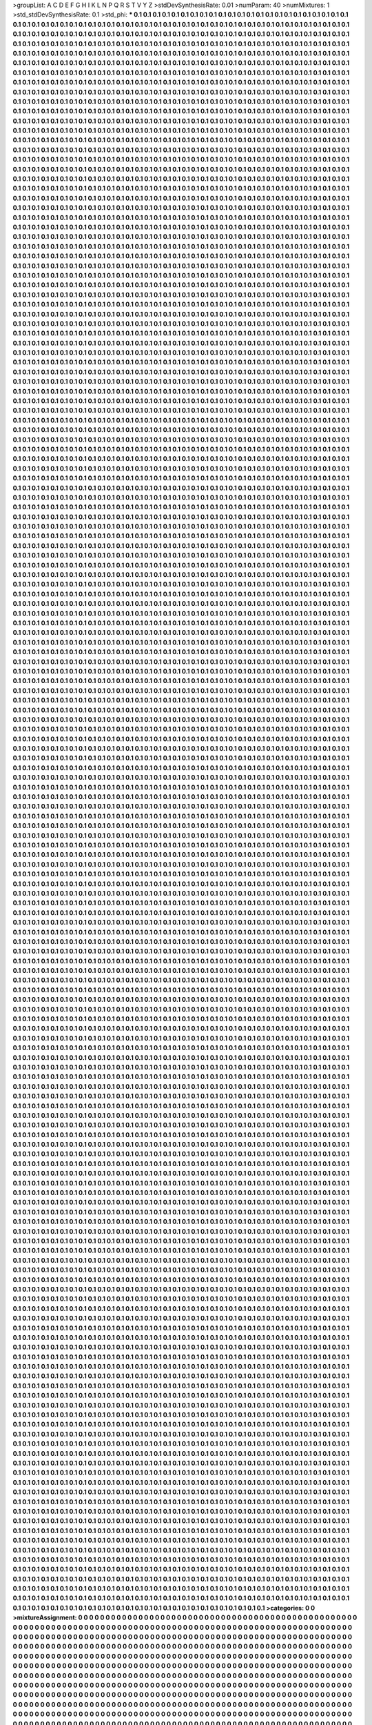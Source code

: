 >groupList:
A C D E F G H I K L
N P Q R S T V Y Z 
>stdDevSynthesisRate:
0.01 
>numParam:
40
>numMixtures:
1
>std_stdDevSynthesisRate:
0.1
>std_phi:
***
0.1 0.1 0.1 0.1 0.1 0.1 0.1 0.1 0.1 0.1
0.1 0.1 0.1 0.1 0.1 0.1 0.1 0.1 0.1 0.1
0.1 0.1 0.1 0.1 0.1 0.1 0.1 0.1 0.1 0.1
0.1 0.1 0.1 0.1 0.1 0.1 0.1 0.1 0.1 0.1
0.1 0.1 0.1 0.1 0.1 0.1 0.1 0.1 0.1 0.1
0.1 0.1 0.1 0.1 0.1 0.1 0.1 0.1 0.1 0.1
0.1 0.1 0.1 0.1 0.1 0.1 0.1 0.1 0.1 0.1
0.1 0.1 0.1 0.1 0.1 0.1 0.1 0.1 0.1 0.1
0.1 0.1 0.1 0.1 0.1 0.1 0.1 0.1 0.1 0.1
0.1 0.1 0.1 0.1 0.1 0.1 0.1 0.1 0.1 0.1
0.1 0.1 0.1 0.1 0.1 0.1 0.1 0.1 0.1 0.1
0.1 0.1 0.1 0.1 0.1 0.1 0.1 0.1 0.1 0.1
0.1 0.1 0.1 0.1 0.1 0.1 0.1 0.1 0.1 0.1
0.1 0.1 0.1 0.1 0.1 0.1 0.1 0.1 0.1 0.1
0.1 0.1 0.1 0.1 0.1 0.1 0.1 0.1 0.1 0.1
0.1 0.1 0.1 0.1 0.1 0.1 0.1 0.1 0.1 0.1
0.1 0.1 0.1 0.1 0.1 0.1 0.1 0.1 0.1 0.1
0.1 0.1 0.1 0.1 0.1 0.1 0.1 0.1 0.1 0.1
0.1 0.1 0.1 0.1 0.1 0.1 0.1 0.1 0.1 0.1
0.1 0.1 0.1 0.1 0.1 0.1 0.1 0.1 0.1 0.1
0.1 0.1 0.1 0.1 0.1 0.1 0.1 0.1 0.1 0.1
0.1 0.1 0.1 0.1 0.1 0.1 0.1 0.1 0.1 0.1
0.1 0.1 0.1 0.1 0.1 0.1 0.1 0.1 0.1 0.1
0.1 0.1 0.1 0.1 0.1 0.1 0.1 0.1 0.1 0.1
0.1 0.1 0.1 0.1 0.1 0.1 0.1 0.1 0.1 0.1
0.1 0.1 0.1 0.1 0.1 0.1 0.1 0.1 0.1 0.1
0.1 0.1 0.1 0.1 0.1 0.1 0.1 0.1 0.1 0.1
0.1 0.1 0.1 0.1 0.1 0.1 0.1 0.1 0.1 0.1
0.1 0.1 0.1 0.1 0.1 0.1 0.1 0.1 0.1 0.1
0.1 0.1 0.1 0.1 0.1 0.1 0.1 0.1 0.1 0.1
0.1 0.1 0.1 0.1 0.1 0.1 0.1 0.1 0.1 0.1
0.1 0.1 0.1 0.1 0.1 0.1 0.1 0.1 0.1 0.1
0.1 0.1 0.1 0.1 0.1 0.1 0.1 0.1 0.1 0.1
0.1 0.1 0.1 0.1 0.1 0.1 0.1 0.1 0.1 0.1
0.1 0.1 0.1 0.1 0.1 0.1 0.1 0.1 0.1 0.1
0.1 0.1 0.1 0.1 0.1 0.1 0.1 0.1 0.1 0.1
0.1 0.1 0.1 0.1 0.1 0.1 0.1 0.1 0.1 0.1
0.1 0.1 0.1 0.1 0.1 0.1 0.1 0.1 0.1 0.1
0.1 0.1 0.1 0.1 0.1 0.1 0.1 0.1 0.1 0.1
0.1 0.1 0.1 0.1 0.1 0.1 0.1 0.1 0.1 0.1
0.1 0.1 0.1 0.1 0.1 0.1 0.1 0.1 0.1 0.1
0.1 0.1 0.1 0.1 0.1 0.1 0.1 0.1 0.1 0.1
0.1 0.1 0.1 0.1 0.1 0.1 0.1 0.1 0.1 0.1
0.1 0.1 0.1 0.1 0.1 0.1 0.1 0.1 0.1 0.1
0.1 0.1 0.1 0.1 0.1 0.1 0.1 0.1 0.1 0.1
0.1 0.1 0.1 0.1 0.1 0.1 0.1 0.1 0.1 0.1
0.1 0.1 0.1 0.1 0.1 0.1 0.1 0.1 0.1 0.1
0.1 0.1 0.1 0.1 0.1 0.1 0.1 0.1 0.1 0.1
0.1 0.1 0.1 0.1 0.1 0.1 0.1 0.1 0.1 0.1
0.1 0.1 0.1 0.1 0.1 0.1 0.1 0.1 0.1 0.1
0.1 0.1 0.1 0.1 0.1 0.1 0.1 0.1 0.1 0.1
0.1 0.1 0.1 0.1 0.1 0.1 0.1 0.1 0.1 0.1
0.1 0.1 0.1 0.1 0.1 0.1 0.1 0.1 0.1 0.1
0.1 0.1 0.1 0.1 0.1 0.1 0.1 0.1 0.1 0.1
0.1 0.1 0.1 0.1 0.1 0.1 0.1 0.1 0.1 0.1
0.1 0.1 0.1 0.1 0.1 0.1 0.1 0.1 0.1 0.1
0.1 0.1 0.1 0.1 0.1 0.1 0.1 0.1 0.1 0.1
0.1 0.1 0.1 0.1 0.1 0.1 0.1 0.1 0.1 0.1
0.1 0.1 0.1 0.1 0.1 0.1 0.1 0.1 0.1 0.1
0.1 0.1 0.1 0.1 0.1 0.1 0.1 0.1 0.1 0.1
0.1 0.1 0.1 0.1 0.1 0.1 0.1 0.1 0.1 0.1
0.1 0.1 0.1 0.1 0.1 0.1 0.1 0.1 0.1 0.1
0.1 0.1 0.1 0.1 0.1 0.1 0.1 0.1 0.1 0.1
0.1 0.1 0.1 0.1 0.1 0.1 0.1 0.1 0.1 0.1
0.1 0.1 0.1 0.1 0.1 0.1 0.1 0.1 0.1 0.1
0.1 0.1 0.1 0.1 0.1 0.1 0.1 0.1 0.1 0.1
0.1 0.1 0.1 0.1 0.1 0.1 0.1 0.1 0.1 0.1
0.1 0.1 0.1 0.1 0.1 0.1 0.1 0.1 0.1 0.1
0.1 0.1 0.1 0.1 0.1 0.1 0.1 0.1 0.1 0.1
0.1 0.1 0.1 0.1 0.1 0.1 0.1 0.1 0.1 0.1
0.1 0.1 0.1 0.1 0.1 0.1 0.1 0.1 0.1 0.1
0.1 0.1 0.1 0.1 0.1 0.1 0.1 0.1 0.1 0.1
0.1 0.1 0.1 0.1 0.1 0.1 0.1 0.1 0.1 0.1
0.1 0.1 0.1 0.1 0.1 0.1 0.1 0.1 0.1 0.1
0.1 0.1 0.1 0.1 0.1 0.1 0.1 0.1 0.1 0.1
0.1 0.1 0.1 0.1 0.1 0.1 0.1 0.1 0.1 0.1
0.1 0.1 0.1 0.1 0.1 0.1 0.1 0.1 0.1 0.1
0.1 0.1 0.1 0.1 0.1 0.1 0.1 0.1 0.1 0.1
0.1 0.1 0.1 0.1 0.1 0.1 0.1 0.1 0.1 0.1
0.1 0.1 0.1 0.1 0.1 0.1 0.1 0.1 0.1 0.1
0.1 0.1 0.1 0.1 0.1 0.1 0.1 0.1 0.1 0.1
0.1 0.1 0.1 0.1 0.1 0.1 0.1 0.1 0.1 0.1
0.1 0.1 0.1 0.1 0.1 0.1 0.1 0.1 0.1 0.1
0.1 0.1 0.1 0.1 0.1 0.1 0.1 0.1 0.1 0.1
0.1 0.1 0.1 0.1 0.1 0.1 0.1 0.1 0.1 0.1
0.1 0.1 0.1 0.1 0.1 0.1 0.1 0.1 0.1 0.1
0.1 0.1 0.1 0.1 0.1 0.1 0.1 0.1 0.1 0.1
0.1 0.1 0.1 0.1 0.1 0.1 0.1 0.1 0.1 0.1
0.1 0.1 0.1 0.1 0.1 0.1 0.1 0.1 0.1 0.1
0.1 0.1 0.1 0.1 0.1 0.1 0.1 0.1 0.1 0.1
0.1 0.1 0.1 0.1 0.1 0.1 0.1 0.1 0.1 0.1
0.1 0.1 0.1 0.1 0.1 0.1 0.1 0.1 0.1 0.1
0.1 0.1 0.1 0.1 0.1 0.1 0.1 0.1 0.1 0.1
0.1 0.1 0.1 0.1 0.1 0.1 0.1 0.1 0.1 0.1
0.1 0.1 0.1 0.1 0.1 0.1 0.1 0.1 0.1 0.1
0.1 0.1 0.1 0.1 0.1 0.1 0.1 0.1 0.1 0.1
0.1 0.1 0.1 0.1 0.1 0.1 0.1 0.1 0.1 0.1
0.1 0.1 0.1 0.1 0.1 0.1 0.1 0.1 0.1 0.1
0.1 0.1 0.1 0.1 0.1 0.1 0.1 0.1 0.1 0.1
0.1 0.1 0.1 0.1 0.1 0.1 0.1 0.1 0.1 0.1
0.1 0.1 0.1 0.1 0.1 0.1 0.1 0.1 0.1 0.1
0.1 0.1 0.1 0.1 0.1 0.1 0.1 0.1 0.1 0.1
0.1 0.1 0.1 0.1 0.1 0.1 0.1 0.1 0.1 0.1
0.1 0.1 0.1 0.1 0.1 0.1 0.1 0.1 0.1 0.1
0.1 0.1 0.1 0.1 0.1 0.1 0.1 0.1 0.1 0.1
0.1 0.1 0.1 0.1 0.1 0.1 0.1 0.1 0.1 0.1
0.1 0.1 0.1 0.1 0.1 0.1 0.1 0.1 0.1 0.1
0.1 0.1 0.1 0.1 0.1 0.1 0.1 0.1 0.1 0.1
0.1 0.1 0.1 0.1 0.1 0.1 0.1 0.1 0.1 0.1
0.1 0.1 0.1 0.1 0.1 0.1 0.1 0.1 0.1 0.1
0.1 0.1 0.1 0.1 0.1 0.1 0.1 0.1 0.1 0.1
0.1 0.1 0.1 0.1 0.1 0.1 0.1 0.1 0.1 0.1
0.1 0.1 0.1 0.1 0.1 0.1 0.1 0.1 0.1 0.1
0.1 0.1 0.1 0.1 0.1 0.1 0.1 0.1 0.1 0.1
0.1 0.1 0.1 0.1 0.1 0.1 0.1 0.1 0.1 0.1
0.1 0.1 0.1 0.1 0.1 0.1 0.1 0.1 0.1 0.1
0.1 0.1 0.1 0.1 0.1 0.1 0.1 0.1 0.1 0.1
0.1 0.1 0.1 0.1 0.1 0.1 0.1 0.1 0.1 0.1
0.1 0.1 0.1 0.1 0.1 0.1 0.1 0.1 0.1 0.1
0.1 0.1 0.1 0.1 0.1 0.1 0.1 0.1 0.1 0.1
0.1 0.1 0.1 0.1 0.1 0.1 0.1 0.1 0.1 0.1
0.1 0.1 0.1 0.1 0.1 0.1 0.1 0.1 0.1 0.1
0.1 0.1 0.1 0.1 0.1 0.1 0.1 0.1 0.1 0.1
0.1 0.1 0.1 0.1 0.1 0.1 0.1 0.1 0.1 0.1
0.1 0.1 0.1 0.1 0.1 0.1 0.1 0.1 0.1 0.1
0.1 0.1 0.1 0.1 0.1 0.1 0.1 0.1 0.1 0.1
0.1 0.1 0.1 0.1 0.1 0.1 0.1 0.1 0.1 0.1
0.1 0.1 0.1 0.1 0.1 0.1 0.1 0.1 0.1 0.1
0.1 0.1 0.1 0.1 0.1 0.1 0.1 0.1 0.1 0.1
0.1 0.1 0.1 0.1 0.1 0.1 0.1 0.1 0.1 0.1
0.1 0.1 0.1 0.1 0.1 0.1 0.1 0.1 0.1 0.1
0.1 0.1 0.1 0.1 0.1 0.1 0.1 0.1 0.1 0.1
0.1 0.1 0.1 0.1 0.1 0.1 0.1 0.1 0.1 0.1
0.1 0.1 0.1 0.1 0.1 0.1 0.1 0.1 0.1 0.1
0.1 0.1 0.1 0.1 0.1 0.1 0.1 0.1 0.1 0.1
0.1 0.1 0.1 0.1 0.1 0.1 0.1 0.1 0.1 0.1
0.1 0.1 0.1 0.1 0.1 0.1 0.1 0.1 0.1 0.1
0.1 0.1 0.1 0.1 0.1 0.1 0.1 0.1 0.1 0.1
0.1 0.1 0.1 0.1 0.1 0.1 0.1 0.1 0.1 0.1
0.1 0.1 0.1 0.1 0.1 0.1 0.1 0.1 0.1 0.1
0.1 0.1 0.1 0.1 0.1 0.1 0.1 0.1 0.1 0.1
0.1 0.1 0.1 0.1 0.1 0.1 0.1 0.1 0.1 0.1
0.1 0.1 0.1 0.1 0.1 0.1 0.1 0.1 0.1 0.1
0.1 0.1 0.1 0.1 0.1 0.1 0.1 0.1 0.1 0.1
0.1 0.1 0.1 0.1 0.1 0.1 0.1 0.1 0.1 0.1
0.1 0.1 0.1 0.1 0.1 0.1 0.1 0.1 0.1 0.1
0.1 0.1 0.1 0.1 0.1 0.1 0.1 0.1 0.1 0.1
0.1 0.1 0.1 0.1 0.1 0.1 0.1 0.1 0.1 0.1
0.1 0.1 0.1 0.1 0.1 0.1 0.1 0.1 0.1 0.1
0.1 0.1 0.1 0.1 0.1 0.1 0.1 0.1 0.1 0.1
0.1 0.1 0.1 0.1 0.1 0.1 0.1 0.1 0.1 0.1
0.1 0.1 0.1 0.1 0.1 0.1 0.1 0.1 0.1 0.1
0.1 0.1 0.1 0.1 0.1 0.1 0.1 0.1 0.1 0.1
0.1 0.1 0.1 0.1 0.1 0.1 0.1 0.1 0.1 0.1
0.1 0.1 0.1 0.1 0.1 0.1 0.1 0.1 0.1 0.1
0.1 0.1 0.1 0.1 0.1 0.1 0.1 0.1 0.1 0.1
0.1 0.1 0.1 0.1 0.1 0.1 0.1 0.1 0.1 0.1
0.1 0.1 0.1 0.1 0.1 0.1 0.1 0.1 0.1 0.1
0.1 0.1 0.1 0.1 0.1 0.1 0.1 0.1 0.1 0.1
0.1 0.1 0.1 0.1 0.1 0.1 0.1 0.1 0.1 0.1
0.1 0.1 0.1 0.1 0.1 0.1 0.1 0.1 0.1 0.1
0.1 0.1 0.1 0.1 0.1 0.1 0.1 0.1 0.1 0.1
0.1 0.1 0.1 0.1 0.1 0.1 0.1 0.1 0.1 0.1
0.1 0.1 0.1 0.1 0.1 0.1 0.1 0.1 0.1 0.1
0.1 0.1 0.1 0.1 0.1 0.1 0.1 0.1 0.1 0.1
0.1 0.1 0.1 0.1 0.1 0.1 0.1 0.1 0.1 0.1
0.1 0.1 0.1 0.1 0.1 0.1 0.1 0.1 0.1 0.1
0.1 0.1 0.1 0.1 0.1 0.1 0.1 0.1 0.1 0.1
0.1 0.1 0.1 0.1 0.1 0.1 0.1 0.1 0.1 0.1
0.1 0.1 0.1 0.1 0.1 0.1 0.1 0.1 0.1 0.1
0.1 0.1 0.1 0.1 0.1 0.1 0.1 0.1 0.1 0.1
0.1 0.1 0.1 0.1 0.1 0.1 0.1 0.1 0.1 0.1
0.1 0.1 0.1 0.1 0.1 0.1 0.1 0.1 0.1 0.1
0.1 0.1 0.1 0.1 0.1 0.1 0.1 0.1 0.1 0.1
0.1 0.1 0.1 0.1 0.1 0.1 0.1 0.1 0.1 0.1
0.1 0.1 0.1 0.1 0.1 0.1 0.1 0.1 0.1 0.1
0.1 0.1 0.1 0.1 0.1 0.1 0.1 0.1 0.1 0.1
0.1 0.1 0.1 0.1 0.1 0.1 0.1 0.1 0.1 0.1
0.1 0.1 0.1 0.1 0.1 0.1 0.1 0.1 0.1 0.1
0.1 0.1 0.1 0.1 0.1 0.1 0.1 0.1 0.1 0.1
0.1 0.1 0.1 0.1 0.1 0.1 0.1 0.1 0.1 0.1
0.1 0.1 0.1 0.1 0.1 0.1 0.1 0.1 0.1 0.1
0.1 0.1 0.1 0.1 0.1 0.1 0.1 0.1 0.1 0.1
0.1 0.1 0.1 0.1 0.1 0.1 0.1 0.1 0.1 0.1
0.1 0.1 0.1 0.1 0.1 0.1 0.1 0.1 0.1 0.1
0.1 0.1 0.1 0.1 0.1 0.1 0.1 0.1 0.1 0.1
0.1 0.1 0.1 0.1 0.1 0.1 0.1 0.1 0.1 0.1
0.1 0.1 0.1 0.1 0.1 0.1 0.1 0.1 0.1 0.1
0.1 0.1 0.1 0.1 0.1 0.1 0.1 0.1 0.1 0.1
0.1 0.1 0.1 0.1 0.1 0.1 0.1 0.1 0.1 0.1
0.1 0.1 0.1 0.1 0.1 0.1 0.1 0.1 0.1 0.1
0.1 0.1 0.1 0.1 0.1 0.1 0.1 0.1 0.1 0.1
0.1 0.1 0.1 0.1 0.1 0.1 0.1 0.1 0.1 0.1
0.1 0.1 0.1 0.1 0.1 0.1 0.1 0.1 0.1 0.1
0.1 0.1 0.1 0.1 0.1 0.1 0.1 0.1 0.1 0.1
0.1 0.1 0.1 0.1 0.1 0.1 0.1 0.1 0.1 0.1
0.1 0.1 0.1 0.1 0.1 0.1 0.1 0.1 0.1 0.1
0.1 0.1 0.1 0.1 0.1 0.1 0.1 0.1 0.1 0.1
0.1 0.1 0.1 0.1 0.1 0.1 0.1 0.1 0.1 0.1
0.1 0.1 0.1 0.1 0.1 0.1 0.1 0.1 0.1 0.1
0.1 0.1 0.1 0.1 0.1 0.1 0.1 0.1 0.1 0.1
0.1 0.1 0.1 0.1 0.1 0.1 0.1 0.1 0.1 0.1
0.1 0.1 0.1 0.1 0.1 0.1 0.1 0.1 0.1 0.1
0.1 0.1 0.1 0.1 0.1 0.1 0.1 0.1 0.1 0.1
0.1 0.1 0.1 0.1 0.1 0.1 0.1 0.1 0.1 0.1
0.1 0.1 0.1 0.1 0.1 0.1 0.1 0.1 0.1 0.1
0.1 0.1 0.1 0.1 0.1 0.1 0.1 0.1 0.1 0.1
0.1 0.1 0.1 0.1 0.1 0.1 0.1 0.1 0.1 0.1
0.1 0.1 0.1 0.1 0.1 0.1 0.1 0.1 0.1 0.1
0.1 0.1 0.1 0.1 0.1 0.1 0.1 0.1 0.1 0.1
0.1 0.1 0.1 0.1 0.1 0.1 0.1 0.1 0.1 0.1
0.1 0.1 0.1 0.1 0.1 0.1 0.1 0.1 0.1 0.1
0.1 0.1 0.1 0.1 0.1 0.1 0.1 0.1 0.1 0.1
0.1 0.1 0.1 0.1 0.1 0.1 0.1 0.1 0.1 0.1
0.1 0.1 0.1 0.1 0.1 0.1 0.1 0.1 0.1 0.1
0.1 0.1 0.1 0.1 0.1 0.1 0.1 0.1 0.1 0.1
0.1 0.1 0.1 0.1 0.1 0.1 0.1 0.1 0.1 0.1
0.1 0.1 0.1 0.1 0.1 0.1 0.1 0.1 0.1 0.1
0.1 0.1 0.1 0.1 0.1 0.1 0.1 0.1 0.1 0.1
0.1 0.1 0.1 0.1 0.1 0.1 0.1 0.1 0.1 0.1
0.1 0.1 0.1 0.1 0.1 0.1 0.1 0.1 0.1 0.1
0.1 0.1 0.1 0.1 0.1 0.1 0.1 0.1 0.1 0.1
0.1 0.1 0.1 0.1 0.1 0.1 0.1 0.1 0.1 0.1
0.1 0.1 0.1 0.1 0.1 0.1 0.1 0.1 0.1 0.1
0.1 0.1 0.1 0.1 0.1 0.1 0.1 0.1 0.1 0.1
0.1 0.1 0.1 0.1 0.1 0.1 0.1 0.1 0.1 0.1
0.1 0.1 0.1 0.1 0.1 0.1 0.1 0.1 0.1 0.1
0.1 0.1 0.1 0.1 0.1 0.1 0.1 0.1 0.1 0.1
0.1 0.1 0.1 0.1 0.1 0.1 0.1 0.1 0.1 0.1
0.1 0.1 0.1 0.1 0.1 0.1 0.1 0.1 0.1 0.1
0.1 0.1 0.1 0.1 0.1 0.1 0.1 0.1 0.1 0.1
0.1 0.1 0.1 0.1 0.1 0.1 0.1 0.1 0.1 0.1
0.1 0.1 0.1 0.1 0.1 0.1 0.1 0.1 0.1 0.1
0.1 0.1 0.1 0.1 0.1 0.1 0.1 0.1 0.1 0.1
0.1 0.1 0.1 0.1 0.1 0.1 0.1 0.1 0.1 0.1
0.1 0.1 0.1 0.1 0.1 0.1 0.1 0.1 0.1 0.1
0.1 0.1 0.1 0.1 0.1 0.1 0.1 0.1 0.1 0.1
0.1 0.1 0.1 0.1 0.1 0.1 0.1 0.1 0.1 0.1
0.1 0.1 0.1 0.1 0.1 0.1 0.1 0.1 0.1 0.1
0.1 0.1 0.1 0.1 0.1 0.1 0.1 0.1 0.1 0.1
0.1 0.1 0.1 0.1 0.1 0.1 0.1 0.1 0.1 0.1
0.1 0.1 0.1 0.1 0.1 0.1 0.1 0.1 0.1 0.1
0.1 0.1 0.1 0.1 0.1 0.1 0.1 0.1 0.1 0.1
0.1 0.1 0.1 0.1 0.1 0.1 0.1 0.1 0.1 0.1
0.1 0.1 0.1 0.1 0.1 0.1 0.1 0.1 0.1 0.1
0.1 0.1 0.1 0.1 0.1 0.1 0.1 0.1 0.1 0.1
0.1 0.1 0.1 0.1 0.1 0.1 0.1 0.1 0.1 0.1
0.1 0.1 0.1 0.1 0.1 0.1 0.1 0.1 0.1 0.1
0.1 0.1 0.1 0.1 0.1 0.1 0.1 0.1 0.1 0.1
0.1 0.1 0.1 0.1 0.1 0.1 0.1 0.1 0.1 0.1
0.1 0.1 0.1 0.1 0.1 0.1 0.1 0.1 0.1 0.1
0.1 0.1 0.1 0.1 0.1 0.1 0.1 0.1 0.1 0.1
0.1 0.1 0.1 0.1 0.1 0.1 0.1 0.1 0.1 0.1
0.1 0.1 0.1 0.1 0.1 0.1 0.1 0.1 0.1 0.1
0.1 0.1 0.1 0.1 0.1 0.1 0.1 0.1 0.1 0.1
0.1 0.1 0.1 0.1 0.1 0.1 0.1 0.1 0.1 0.1
0.1 0.1 0.1 0.1 0.1 0.1 0.1 0.1 0.1 0.1
0.1 0.1 0.1 0.1 0.1 0.1 0.1 0.1 0.1 0.1
0.1 0.1 0.1 0.1 0.1 0.1 0.1 0.1 0.1 0.1
0.1 0.1 0.1 0.1 0.1 0.1 0.1 0.1 0.1 0.1
0.1 0.1 0.1 0.1 0.1 0.1 0.1 0.1 0.1 0.1
0.1 0.1 0.1 0.1 0.1 0.1 0.1 0.1 0.1 0.1
0.1 0.1 0.1 0.1 0.1 0.1 0.1 0.1 0.1 0.1
0.1 0.1 0.1 0.1 0.1 0.1 0.1 0.1 0.1 0.1
0.1 0.1 0.1 0.1 0.1 0.1 0.1 0.1 0.1 0.1
0.1 0.1 0.1 0.1 0.1 0.1 0.1 0.1 0.1 0.1
0.1 0.1 0.1 0.1 0.1 0.1 0.1 0.1 0.1 0.1
0.1 0.1 0.1 0.1 0.1 0.1 0.1 0.1 0.1 0.1
0.1 0.1 0.1 0.1 0.1 0.1 0.1 0.1 0.1 0.1
0.1 0.1 0.1 0.1 0.1 0.1 0.1 0.1 0.1 0.1
0.1 0.1 0.1 0.1 0.1 0.1 0.1 0.1 0.1 0.1
0.1 0.1 0.1 0.1 0.1 0.1 0.1 0.1 0.1 0.1
0.1 0.1 0.1 0.1 0.1 0.1 0.1 0.1 0.1 0.1
0.1 0.1 0.1 0.1 0.1 0.1 0.1 0.1 0.1 0.1
0.1 0.1 0.1 0.1 0.1 0.1 0.1 0.1 0.1 0.1
0.1 0.1 0.1 0.1 0.1 0.1 0.1 0.1 0.1 0.1
0.1 0.1 0.1 0.1 0.1 0.1 0.1 0.1 0.1 0.1
0.1 0.1 0.1 0.1 0.1 0.1 0.1 0.1 0.1 0.1
0.1 0.1 0.1 0.1 0.1 0.1 0.1 0.1 0.1 0.1
0.1 0.1 0.1 0.1 0.1 0.1 0.1 0.1 0.1 0.1
0.1 0.1 0.1 0.1 0.1 0.1 0.1 0.1 0.1 0.1
0.1 0.1 0.1 0.1 0.1 0.1 0.1 0.1 0.1 0.1
0.1 0.1 0.1 0.1 0.1 0.1 0.1 0.1 0.1 0.1
0.1 0.1 0.1 0.1 0.1 0.1 0.1 0.1 0.1 0.1
0.1 0.1 0.1 0.1 0.1 0.1 0.1 0.1 0.1 0.1
0.1 0.1 0.1 0.1 0.1 0.1 0.1 0.1 0.1 0.1
0.1 0.1 0.1 0.1 0.1 0.1 0.1 0.1 0.1 0.1
0.1 0.1 0.1 0.1 0.1 0.1 0.1 0.1 0.1 0.1
0.1 0.1 0.1 0.1 0.1 0.1 0.1 0.1 0.1 0.1
0.1 0.1 0.1 0.1 0.1 0.1 0.1 0.1 0.1 0.1
0.1 0.1 0.1 0.1 0.1 0.1 0.1 0.1 0.1 0.1
0.1 0.1 0.1 0.1 0.1 0.1 0.1 0.1 0.1 0.1
0.1 0.1 0.1 0.1 0.1 0.1 0.1 0.1 0.1 0.1
0.1 0.1 0.1 0.1 0.1 0.1 0.1 0.1 0.1 0.1
0.1 0.1 0.1 0.1 0.1 0.1 0.1 0.1 0.1 0.1
0.1 0.1 0.1 0.1 0.1 0.1 0.1 0.1 0.1 0.1
0.1 0.1 0.1 0.1 0.1 0.1 0.1 0.1 0.1 0.1
0.1 0.1 0.1 0.1 0.1 0.1 0.1 0.1 0.1 0.1
0.1 0.1 0.1 0.1 0.1 0.1 0.1 0.1 0.1 0.1
0.1 0.1 0.1 0.1 0.1 0.1 0.1 0.1 0.1 0.1
0.1 0.1 0.1 0.1 0.1 0.1 0.1 0.1 0.1 0.1
0.1 0.1 0.1 0.1 0.1 0.1 0.1 0.1 0.1 0.1
0.1 0.1 0.1 0.1 0.1 0.1 0.1 0.1 0.1 0.1
0.1 0.1 0.1 0.1 0.1 0.1 0.1 0.1 0.1 0.1
0.1 0.1 0.1 0.1 0.1 0.1 0.1 0.1 0.1 0.1
0.1 0.1 0.1 0.1 0.1 0.1 0.1 0.1 0.1 0.1
0.1 0.1 0.1 0.1 0.1 0.1 0.1 0.1 0.1 0.1
0.1 0.1 0.1 0.1 0.1 0.1 0.1 0.1 0.1 0.1
0.1 0.1 0.1 0.1 0.1 0.1 0.1 0.1 0.1 0.1
0.1 0.1 0.1 0.1 0.1 0.1 0.1 0.1 0.1 0.1
0.1 0.1 0.1 0.1 0.1 0.1 0.1 0.1 0.1 0.1
0.1 0.1 0.1 0.1 0.1 0.1 0.1 0.1 0.1 0.1
0.1 0.1 0.1 0.1 0.1 0.1 0.1 0.1 0.1 0.1
0.1 0.1 0.1 0.1 0.1 0.1 0.1 0.1 0.1 0.1
0.1 0.1 0.1 0.1 0.1 0.1 0.1 0.1 0.1 0.1
0.1 0.1 0.1 0.1 0.1 0.1 0.1 0.1 0.1 0.1
0.1 0.1 0.1 0.1 0.1 0.1 0.1 0.1 0.1 0.1
0.1 0.1 0.1 0.1 0.1 0.1 0.1 0.1 0.1 0.1
0.1 0.1 0.1 0.1 0.1 0.1 0.1 0.1 0.1 0.1
0.1 0.1 0.1 0.1 0.1 0.1 0.1 0.1 0.1 0.1
0.1 0.1 0.1 0.1 0.1 0.1 0.1 0.1 0.1 0.1
0.1 0.1 0.1 0.1 0.1 0.1 0.1 0.1 0.1 0.1
0.1 0.1 0.1 0.1 0.1 0.1 0.1 0.1 0.1 0.1
0.1 0.1 0.1 0.1 0.1 0.1 0.1 0.1 0.1 0.1
0.1 0.1 0.1 0.1 0.1 0.1 0.1 0.1 0.1 0.1
0.1 0.1 0.1 0.1 0.1 0.1 0.1 0.1 0.1 0.1
0.1 0.1 0.1 0.1 0.1 0.1 0.1 0.1 0.1 0.1
0.1 0.1 0.1 0.1 0.1 0.1 0.1 0.1 0.1 0.1
0.1 0.1 0.1 0.1 0.1 0.1 0.1 0.1 0.1 0.1
0.1 0.1 0.1 0.1 0.1 0.1 0.1 0.1 0.1 0.1
0.1 0.1 0.1 0.1 0.1 0.1 0.1 0.1 0.1 0.1
0.1 0.1 0.1 0.1 0.1 0.1 0.1 0.1 0.1 0.1
0.1 0.1 0.1 0.1 0.1 0.1 0.1 0.1 0.1 0.1
0.1 0.1 0.1 0.1 0.1 0.1 0.1 0.1 0.1 0.1
0.1 0.1 0.1 0.1 0.1 0.1 0.1 0.1 0.1 0.1
0.1 0.1 0.1 0.1 0.1 0.1 0.1 0.1 0.1 0.1
0.1 0.1 0.1 0.1 0.1 0.1 0.1 0.1 0.1 0.1
0.1 0.1 0.1 0.1 0.1 0.1 0.1 0.1 0.1 0.1
0.1 0.1 0.1 0.1 0.1 0.1 0.1 0.1 0.1 0.1
0.1 0.1 0.1 0.1 0.1 0.1 0.1 0.1 0.1 0.1
0.1 0.1 0.1 0.1 0.1 0.1 0.1 0.1 0.1 0.1
0.1 0.1 0.1 0.1 0.1 0.1 0.1 0.1 0.1 0.1
0.1 0.1 0.1 0.1 0.1 0.1 0.1 0.1 0.1 0.1
0.1 0.1 0.1 0.1 0.1 0.1 0.1 0.1 0.1 0.1
0.1 0.1 0.1 0.1 0.1 0.1 0.1 0.1 0.1 0.1
0.1 0.1 0.1 0.1 0.1 0.1 0.1 0.1 0.1 0.1
0.1 0.1 0.1 0.1 0.1 0.1 0.1 0.1 0.1 0.1
0.1 0.1 0.1 0.1 0.1 0.1 0.1 0.1 0.1 0.1
0.1 0.1 0.1 0.1 0.1 0.1 0.1 0.1 0.1 0.1
0.1 0.1 0.1 0.1 0.1 0.1 0.1 0.1 0.1 0.1
0.1 0.1 0.1 0.1 0.1 0.1 0.1 0.1 0.1 0.1
0.1 0.1 0.1 0.1 0.1 0.1 0.1 0.1 0.1 0.1
0.1 0.1 0.1 0.1 0.1 0.1 0.1 0.1 0.1 0.1
0.1 0.1 0.1 0.1 0.1 0.1 0.1 0.1 0.1 0.1
0.1 0.1 0.1 0.1 0.1 0.1 0.1 0.1 0.1 0.1
0.1 0.1 0.1 0.1 0.1 0.1 0.1 0.1 0.1 0.1
0.1 0.1 0.1 0.1 0.1 0.1 0.1 0.1 0.1 0.1
0.1 0.1 0.1 0.1 0.1 0.1 0.1 0.1 0.1 0.1
0.1 0.1 0.1 0.1 0.1 0.1 0.1 0.1 0.1 0.1
0.1 0.1 0.1 0.1 0.1 0.1 0.1 0.1 0.1 0.1
0.1 0.1 0.1 0.1 0.1 0.1 0.1 0.1 0.1 0.1
0.1 0.1 0.1 0.1 0.1 0.1 0.1 0.1 0.1 0.1
0.1 0.1 0.1 0.1 0.1 0.1 0.1 0.1 0.1 0.1
0.1 0.1 0.1 0.1 0.1 0.1 0.1 0.1 0.1 0.1
0.1 0.1 0.1 0.1 0.1 0.1 0.1 0.1 0.1 0.1
0.1 0.1 0.1 0.1 0.1 0.1 0.1 0.1 0.1 0.1
0.1 0.1 0.1 0.1 0.1 0.1 0.1 0.1 0.1 0.1
0.1 0.1 0.1 0.1 0.1 0.1 0.1 0.1 0.1 0.1
0.1 0.1 0.1 0.1 0.1 0.1 0.1 0.1 0.1 0.1
0.1 0.1 0.1 0.1 0.1 0.1 0.1 0.1 0.1 0.1
0.1 0.1 0.1 0.1 0.1 0.1 0.1 0.1 0.1 0.1
0.1 0.1 0.1 0.1 0.1 0.1 0.1 0.1 0.1 0.1
0.1 0.1 0.1 0.1 0.1 0.1 0.1 0.1 0.1 0.1
0.1 0.1 0.1 0.1 0.1 0.1 0.1 0.1 0.1 0.1
0.1 0.1 0.1 0.1 0.1 0.1 0.1 0.1 0.1 0.1
0.1 0.1 0.1 0.1 0.1 0.1 0.1 0.1 0.1 0.1
0.1 0.1 0.1 0.1 0.1 0.1 0.1 0.1 0.1 0.1
0.1 0.1 0.1 0.1 0.1 0.1 0.1 0.1 0.1 0.1
0.1 0.1 0.1 0.1 0.1 0.1 0.1 0.1 0.1 0.1
0.1 0.1 0.1 0.1 0.1 0.1 0.1 0.1 0.1 0.1
0.1 0.1 0.1 0.1 0.1 0.1 0.1 0.1 0.1 0.1
0.1 0.1 0.1 0.1 0.1 0.1 0.1 0.1 0.1 0.1
0.1 0.1 0.1 0.1 0.1 0.1 0.1 0.1 0.1 0.1
0.1 0.1 0.1 0.1 0.1 0.1 0.1 0.1 0.1 0.1
0.1 0.1 0.1 0.1 0.1 0.1 0.1 0.1 0.1 0.1
0.1 0.1 0.1 0.1 0.1 0.1 0.1 0.1 0.1 0.1
0.1 0.1 0.1 0.1 0.1 0.1 0.1 0.1 0.1 0.1
0.1 0.1 0.1 0.1 0.1 0.1 0.1 0.1 0.1 0.1
0.1 0.1 0.1 0.1 0.1 0.1 0.1 0.1 0.1 0.1
0.1 0.1 0.1 0.1 0.1 0.1 0.1 0.1 0.1 0.1
0.1 0.1 0.1 0.1 0.1 0.1 0.1 0.1 0.1 0.1
0.1 0.1 0.1 0.1 0.1 0.1 0.1 0.1 0.1 0.1
0.1 0.1 0.1 0.1 0.1 0.1 0.1 0.1 0.1 0.1
0.1 0.1 0.1 0.1 0.1 0.1 0.1 0.1 0.1 0.1
0.1 0.1 0.1 0.1 0.1 0.1 0.1 0.1 0.1 0.1
0.1 0.1 0.1 0.1 0.1 0.1 0.1 0.1 0.1 0.1
0.1 0.1 0.1 0.1 0.1 0.1 0.1 0.1 0.1 0.1
0.1 0.1 0.1 0.1 0.1 0.1 0.1 0.1 0.1 0.1
0.1 0.1 0.1 0.1 0.1 0.1 0.1 0.1 0.1 0.1
0.1 0.1 0.1 0.1 0.1 0.1 0.1 0.1 0.1 0.1
0.1 0.1 0.1 0.1 0.1 0.1 0.1 0.1 0.1 0.1
0.1 0.1 0.1 0.1 0.1 0.1 0.1 0.1 0.1 0.1
0.1 0.1 0.1 0.1 0.1 0.1 0.1 0.1 0.1 0.1
0.1 0.1 0.1 0.1 0.1 0.1 0.1 0.1 0.1 0.1
0.1 0.1 0.1 0.1 0.1 0.1 0.1 0.1 0.1 0.1
0.1 0.1 0.1 0.1 0.1 0.1 0.1 0.1 0.1 0.1
0.1 0.1 0.1 0.1 0.1 0.1 0.1 0.1 0.1 0.1
0.1 0.1 0.1 0.1 0.1 0.1 0.1 0.1 0.1 0.1
0.1 0.1 0.1 0.1 0.1 0.1 0.1 0.1 0.1 0.1
0.1 0.1 0.1 0.1 0.1 0.1 0.1 0.1 0.1 0.1
0.1 0.1 0.1 0.1 0.1 0.1 0.1 0.1 0.1 0.1
0.1 0.1 0.1 0.1 0.1 0.1 0.1 0.1 0.1 0.1
0.1 0.1 0.1 0.1 0.1 0.1 0.1 0.1 0.1 0.1
0.1 0.1 0.1 0.1 0.1 0.1 0.1 0.1 0.1 0.1
0.1 0.1 0.1 0.1 0.1 0.1 0.1 0.1 0.1 0.1
0.1 0.1 0.1 0.1 0.1 0.1 0.1 0.1 0.1 0.1
0.1 0.1 0.1 0.1 0.1 0.1 0.1 0.1 0.1 0.1
0.1 0.1 0.1 0.1 0.1 0.1 0.1 0.1 0.1 0.1
0.1 0.1 0.1 0.1 0.1 0.1 0.1 0.1 0.1 0.1
0.1 0.1 0.1 0.1 0.1 0.1 0.1 0.1 0.1 0.1
0.1 0.1 0.1 0.1 0.1 0.1 0.1 0.1 0.1 0.1
0.1 0.1 0.1 0.1 0.1 0.1 0.1 0.1 0.1 0.1
0.1 0.1 0.1 0.1 0.1 0.1 0.1 0.1 0.1 0.1
0.1 0.1 0.1 0.1 0.1 0.1 0.1 0.1 0.1 0.1
0.1 0.1 0.1 0.1 0.1 0.1 0.1 0.1 0.1 0.1
0.1 0.1 0.1 0.1 0.1 0.1 0.1 0.1 0.1 0.1
0.1 0.1 0.1 0.1 0.1 0.1 0.1 0.1 0.1 0.1
0.1 0.1 0.1 0.1 0.1 0.1 0.1 0.1 0.1 0.1
0.1 0.1 0.1 0.1 0.1 0.1 0.1 0.1 0.1 0.1
0.1 0.1 0.1 0.1 0.1 0.1 0.1 0.1 0.1 0.1
0.1 0.1 0.1 0.1 0.1 0.1 0.1 0.1 0.1 0.1
0.1 0.1 0.1 0.1 0.1 0.1 0.1 0.1 0.1 0.1
0.1 0.1 0.1 0.1 0.1 0.1 0.1 0.1 0.1 0.1
0.1 0.1 0.1 0.1 0.1 0.1 0.1 0.1 0.1 0.1
0.1 0.1 0.1 0.1 0.1 0.1 0.1 0.1 0.1 0.1
0.1 0.1 0.1 0.1 0.1 0.1 0.1 0.1 0.1 0.1
0.1 0.1 0.1 0.1 0.1 0.1 0.1 0.1 0.1 0.1
0.1 0.1 0.1 0.1 0.1 0.1 0.1 0.1 0.1 0.1
0.1 0.1 0.1 0.1 0.1 0.1 0.1 0.1 0.1 0.1
0.1 0.1 0.1 0.1 0.1 0.1 0.1 0.1 0.1 0.1
0.1 0.1 0.1 0.1 0.1 0.1 0.1 0.1 0.1 0.1
0.1 0.1 0.1 0.1 0.1 0.1 0.1 0.1 0.1 0.1
0.1 0.1 0.1 0.1 0.1 0.1 0.1 0.1 0.1 0.1
0.1 0.1 0.1 0.1 0.1 0.1 0.1 0.1 0.1 0.1
0.1 0.1 0.1 0.1 0.1 0.1 0.1 0.1 0.1 0.1
0.1 0.1 0.1 0.1 0.1 0.1 0.1 0.1 0.1 0.1
0.1 0.1 0.1 0.1 0.1 0.1 0.1 0.1 0.1 0.1
0.1 0.1 0.1 0.1 0.1 0.1 0.1 0.1 0.1 0.1
0.1 0.1 0.1 0.1 0.1 0.1 0.1 0.1 0.1 0.1
0.1 0.1 0.1 0.1 0.1 0.1 0.1 0.1 0.1 0.1
0.1 0.1 0.1 0.1 0.1 0.1 0.1 0.1 0.1 0.1
0.1 0.1 0.1 0.1 0.1 0.1 0.1 0.1 0.1 0.1
0.1 0.1 0.1 0.1 0.1 0.1 0.1 0.1 0.1 0.1
0.1 0.1 0.1 0.1 0.1 0.1 0.1 0.1 0.1 0.1
0.1 0.1 0.1 0.1 0.1 0.1 0.1 0.1 0.1 0.1
0.1 0.1 0.1 0.1 0.1 0.1 0.1 0.1 0.1 0.1
0.1 0.1 0.1 0.1 0.1 0.1 0.1 0.1 0.1 0.1
0.1 0.1 0.1 0.1 0.1 0.1 0.1 0.1 0.1 0.1
0.1 0.1 0.1 0.1 0.1 0.1 0.1 0.1 0.1 0.1
0.1 0.1 0.1 0.1 0.1 0.1 0.1 0.1 0.1 0.1
0.1 0.1 0.1 0.1 0.1 0.1 0.1 0.1 0.1 0.1
0.1 0.1 0.1 0.1 0.1 0.1 0.1 0.1 0.1 0.1
0.1 0.1 0.1 0.1 0.1 0.1 0.1 0.1 0.1 0.1
0.1 0.1 0.1 0.1 0.1 0.1 0.1 0.1 0.1 0.1
0.1 0.1 0.1 0.1 0.1 0.1 0.1 0.1 0.1 0.1
0.1 0.1 0.1 0.1 0.1 0.1 0.1 0.1 0.1 0.1
0.1 0.1 0.1 0.1 0.1 0.1 0.1 0.1 0.1 0.1
0.1 0.1 0.1 0.1 0.1 0.1 0.1 0.1 0.1 0.1
0.1 0.1 0.1 0.1 0.1 0.1 0.1 0.1 0.1 0.1
0.1 0.1 0.1 0.1 0.1 0.1 0.1 0.1 0.1 0.1
0.1 0.1 0.1 0.1 0.1 0.1 0.1 0.1 0.1 0.1
0.1 0.1 0.1 0.1 0.1 0.1 0.1 0.1 0.1 0.1
0.1 0.1 0.1 0.1 0.1 0.1 0.1 0.1 0.1 0.1
0.1 0.1 0.1 0.1 0.1 0.1 0.1 0.1 0.1 0.1
0.1 0.1 0.1 0.1 0.1 0.1 0.1 0.1 0.1 0.1
0.1 0.1 0.1 0.1 0.1 0.1 0.1 0.1 0.1 0.1
0.1 0.1 0.1 0.1 0.1 0.1 0.1 0.1 0.1 0.1
0.1 0.1 0.1 0.1 0.1 0.1 0.1 0.1 0.1 0.1
0.1 0.1 0.1 0.1 0.1 0.1 0.1 0.1 0.1 0.1
0.1 0.1 0.1 0.1 0.1 0.1 0.1 0.1 0.1 0.1
0.1 0.1 0.1 0.1 0.1 0.1 0.1 0.1 0.1 0.1
0.1 0.1 0.1 0.1 0.1 0.1 0.1 0.1 0.1 0.1
0.1 0.1 0.1 0.1 0.1 0.1 0.1 0.1 0.1 0.1
0.1 0.1 0.1 0.1 0.1 0.1 0.1 0.1 0.1 0.1
0.1 0.1 0.1 0.1 0.1 0.1 0.1 0.1 0.1 0.1
0.1 0.1 0.1 0.1 0.1 0.1 0.1 0.1 0.1 0.1
0.1 0.1 0.1 0.1 0.1 0.1 0.1 0.1 0.1 0.1
0.1 0.1 0.1 0.1 0.1 0.1 0.1 0.1 0.1 0.1
0.1 0.1 0.1 0.1 0.1 0.1 0.1 0.1 0.1 0.1
0.1 0.1 0.1 0.1 0.1 0.1 0.1 0.1 0.1 0.1
0.1 0.1 0.1 0.1 0.1 0.1 0.1 0.1 0.1 0.1
0.1 0.1 0.1 0.1 0.1 0.1 0.1 0.1 0.1 0.1
0.1 0.1 0.1 0.1 0.1 0.1 0.1 0.1 0.1 0.1
0.1 0.1 0.1 0.1 0.1 0.1 0.1 0.1 0.1 0.1
0.1 0.1 0.1 0.1 0.1 0.1 0.1 0.1 0.1 0.1
0.1 0.1 0.1 0.1 0.1 0.1 0.1 0.1 0.1 0.1
0.1 0.1 0.1 0.1 0.1 0.1 0.1 0.1 0.1 0.1
0.1 0.1 0.1 0.1 0.1 0.1 0.1 0.1 0.1 0.1
0.1 0.1 0.1 0.1 0.1 0.1 0.1 0.1 0.1 0.1
0.1 0.1 0.1 0.1 0.1 0.1 0.1 0.1 0.1 0.1
0.1 0.1 0.1 0.1 0.1 0.1 0.1 0.1 0.1 0.1
0.1 0.1 0.1 0.1 0.1 0.1 0.1 0.1 0.1 0.1
0.1 0.1 0.1 0.1 0.1 0.1 0.1 0.1 0.1 0.1
0.1 0.1 0.1 0.1 0.1 0.1 0.1 0.1 0.1 0.1
0.1 0.1 0.1 0.1 0.1 0.1 0.1 0.1 0.1 0.1
0.1 0.1 0.1 0.1 0.1 0.1 0.1 0.1 0.1 0.1
0.1 0.1 0.1 0.1 0.1 0.1 0.1 0.1 0.1 0.1
0.1 0.1 0.1 0.1 0.1 0.1 0.1 0.1 0.1 0.1
0.1 0.1 0.1 0.1 0.1 0.1 0.1 0.1 0.1 0.1
0.1 0.1 0.1 0.1 0.1 0.1 0.1 0.1 0.1 0.1
0.1 0.1 0.1 0.1 0.1 0.1 0.1 0.1 0.1 0.1
0.1 0.1 0.1 0.1 0.1 0.1 0.1 0.1 0.1 0.1
0.1 0.1 0.1 0.1 0.1 0.1 0.1 0.1 0.1 0.1
0.1 0.1 0.1 0.1 0.1 0.1 0.1 0.1 0.1 0.1
0.1 0.1 0.1 0.1 0.1 0.1 0.1 0.1 0.1 0.1
0.1 0.1 0.1 0.1 0.1 0.1 0.1 0.1 0.1 0.1
0.1 0.1 0.1 0.1 0.1 0.1 0.1 0.1 0.1 0.1
0.1 0.1 0.1 0.1 0.1 0.1 0.1 0.1 0.1 0.1
0.1 0.1 0.1 0.1 0.1 0.1 0.1 0.1 0.1 0.1
0.1 0.1 0.1 0.1 0.1 0.1 0.1 0.1 0.1 0.1
0.1 0.1 0.1 0.1 0.1 0.1 0.1 0.1 0.1 0.1
0.1 0.1 0.1 0.1 0.1 0.1 0.1 0.1 0.1 0.1
0.1 0.1 0.1 0.1 0.1 0.1 0.1 0.1 0.1 0.1
0.1 0.1 0.1 0.1 0.1 0.1 0.1 0.1 0.1 0.1
0.1 0.1 0.1 0.1 0.1 0.1 0.1 0.1 0.1 0.1
0.1 0.1 0.1 0.1 0.1 0.1 0.1 0.1 0.1 0.1
0.1 0.1 0.1 0.1 0.1 0.1 0.1 0.1 0.1 0.1
0.1 0.1 0.1 0.1 0.1 0.1 0.1 0.1 0.1 0.1
0.1 0.1 0.1 0.1 0.1 0.1 0.1 0.1 0.1 0.1
0.1 0.1 0.1 0.1 0.1 0.1 0.1 0.1 0.1 0.1
0.1 0.1 0.1 0.1 0.1 0.1 0.1 0.1 0.1 0.1
0.1 0.1 0.1 0.1 0.1 0.1 0.1 0.1 0.1 0.1
0.1 0.1 0.1 0.1 0.1 0.1 0.1 0.1 0.1 0.1
0.1 0.1 0.1 0.1 0.1 0.1 0.1 0.1 0.1 0.1
0.1 0.1 0.1 0.1 0.1 0.1 0.1 0.1 0.1 0.1
0.1 0.1 0.1 0.1 0.1 0.1 0.1 0.1 0.1 0.1
0.1 0.1 0.1 0.1 0.1 0.1 0.1 0.1 0.1 0.1
0.1 0.1 0.1 0.1 0.1 0.1 0.1 0.1 0.1 0.1
0.1 0.1 0.1 0.1 0.1 0.1 0.1 0.1 0.1 0.1
0.1 0.1 0.1 0.1 0.1 0.1 0.1 0.1 0.1 0.1
0.1 0.1 0.1 0.1 0.1 0.1 0.1 0.1 0.1 0.1
0.1 0.1 0.1 0.1 0.1 0.1 0.1 0.1 0.1 0.1
0.1 0.1 0.1 0.1 0.1 0.1 0.1 0.1 0.1 0.1
0.1 0.1 0.1 0.1 0.1 0.1 0.1 0.1 0.1 0.1
0.1 0.1 0.1 0.1 0.1 0.1 0.1 0.1 0.1 0.1
0.1 0.1 0.1 0.1 0.1 0.1 0.1 0.1 0.1 0.1
0.1 0.1 0.1 0.1 0.1 0.1 0.1 0.1 0.1 0.1
0.1 0.1 0.1 0.1 0.1 0.1 0.1 0.1 0.1 0.1
0.1 0.1 0.1 0.1 0.1 0.1 0.1 0.1 0.1 0.1
0.1 0.1 0.1 0.1 0.1 0.1 0.1 0.1 0.1 0.1
0.1 0.1 0.1 0.1 0.1 0.1 0.1 0.1 0.1 0.1
0.1 0.1 0.1 0.1 0.1 0.1 0.1 0.1 0.1 0.1
0.1 0.1 0.1 0.1 0.1 0.1 0.1 0.1 0.1 0.1
0.1 0.1 0.1 0.1 0.1 0.1 0.1 0.1 0.1 0.1
0.1 0.1 0.1 0.1 0.1 0.1 0.1 0.1 0.1 0.1
0.1 0.1 0.1 0.1 0.1 0.1 0.1 0.1 0.1 0.1
0.1 0.1 0.1 0.1 0.1 0.1 0.1 0.1 0.1 0.1
0.1 0.1 0.1 0.1 0.1 0.1 0.1 0.1 0.1 0.1
0.1 0.1 0.1 0.1 0.1 0.1 0.1 0.1 0.1 0.1
0.1 0.1 0.1 0.1 0.1 0.1 0.1 0.1 0.1 0.1
0.1 0.1 0.1 0.1 0.1 0.1 0.1 0.1 0.1 0.1
0.1 0.1 0.1 0.1 0.1 0.1 0.1 0.1 0.1 0.1
0.1 0.1 0.1 0.1 0.1 0.1 0.1 0.1 0.1 0.1
0.1 0.1 0.1 0.1 0.1 0.1 0.1 0.1 0.1 0.1
0.1 0.1 0.1 0.1 0.1 0.1 0.1 0.1 0.1 0.1
0.1 0.1 0.1 0.1 0.1 0.1 0.1 0.1 0.1 0.1
0.1 0.1 0.1 0.1 0.1 0.1 0.1 0.1 0.1 0.1
0.1 0.1 0.1 0.1 0.1 0.1 0.1 0.1 0.1 0.1
0.1 0.1 0.1 0.1 0.1 0.1 0.1 0.1 0.1 0.1
0.1 0.1 0.1 0.1 0.1 0.1 0.1 0.1 0.1 0.1
0.1 0.1 0.1 0.1 0.1 0.1 0.1 0.1 0.1 0.1
0.1 0.1 0.1 0.1 0.1 0.1 0.1 0.1 0.1 0.1
0.1 0.1 0.1 0.1 0.1 0.1 0.1 0.1 0.1 0.1
0.1 0.1 0.1 0.1 0.1 0.1 0.1 0.1 0.1 0.1
0.1 0.1 0.1 0.1 0.1 0.1 0.1 0.1 0.1 0.1
0.1 0.1 0.1 0.1 0.1 0.1 0.1 0.1 0.1 0.1
0.1 0.1 0.1 0.1 0.1 0.1 0.1 0.1 0.1 0.1
0.1 0.1 0.1 0.1 0.1 0.1 0.1 0.1 0.1 0.1
0.1 0.1 0.1 0.1 0.1 0.1 0.1 0.1 0.1 0.1
0.1 0.1 0.1 0.1 0.1 0.1 0.1 0.1 0.1 0.1
0.1 0.1 0.1 0.1 0.1 0.1 0.1 0.1 0.1 0.1
0.1 0.1 0.1 0.1 0.1 0.1 0.1 0.1 0.1 0.1
0.1 0.1 0.1 0.1 0.1 0.1 0.1 0.1 0.1 0.1
0.1 0.1 0.1 0.1 0.1 0.1 0.1 0.1 0.1 0.1
0.1 0.1 0.1 0.1 0.1 0.1 0.1 0.1 0.1 0.1
0.1 0.1 0.1 0.1 0.1 0.1 0.1 0.1 0.1 0.1
0.1 0.1 0.1 0.1 0.1 0.1 0.1 0.1 0.1 0.1
0.1 0.1 0.1 0.1 0.1 0.1 0.1 0.1 0.1 0.1
0.1 0.1 0.1 0.1 0.1 0.1 0.1 0.1 0.1 0.1
0.1 0.1 0.1 0.1 0.1 0.1 0.1 0.1 0.1 0.1
0.1 0.1 0.1 0.1 0.1 0.1 0.1 0.1 0.1 0.1
0.1 0.1 0.1 0.1 0.1 0.1 0.1 0.1 0.1 0.1
0.1 0.1 0.1 0.1 0.1 0.1 0.1 0.1 0.1 0.1
0.1 0.1 0.1 0.1 0.1 0.1 0.1 0.1 0.1 0.1
0.1 0.1 0.1 0.1 0.1 0.1 0.1 0.1 0.1 0.1
0.1 0.1 0.1 0.1 
>categories:
0 0
>mixtureAssignment:
0 0 0 0 0 0 0 0 0 0 0 0 0 0 0 0 0 0 0 0 0 0 0 0 0 0 0 0 0 0 0 0 0 0 0 0 0 0 0 0 0 0 0 0 0 0 0 0 0 0
0 0 0 0 0 0 0 0 0 0 0 0 0 0 0 0 0 0 0 0 0 0 0 0 0 0 0 0 0 0 0 0 0 0 0 0 0 0 0 0 0 0 0 0 0 0 0 0 0 0
0 0 0 0 0 0 0 0 0 0 0 0 0 0 0 0 0 0 0 0 0 0 0 0 0 0 0 0 0 0 0 0 0 0 0 0 0 0 0 0 0 0 0 0 0 0 0 0 0 0
0 0 0 0 0 0 0 0 0 0 0 0 0 0 0 0 0 0 0 0 0 0 0 0 0 0 0 0 0 0 0 0 0 0 0 0 0 0 0 0 0 0 0 0 0 0 0 0 0 0
0 0 0 0 0 0 0 0 0 0 0 0 0 0 0 0 0 0 0 0 0 0 0 0 0 0 0 0 0 0 0 0 0 0 0 0 0 0 0 0 0 0 0 0 0 0 0 0 0 0
0 0 0 0 0 0 0 0 0 0 0 0 0 0 0 0 0 0 0 0 0 0 0 0 0 0 0 0 0 0 0 0 0 0 0 0 0 0 0 0 0 0 0 0 0 0 0 0 0 0
0 0 0 0 0 0 0 0 0 0 0 0 0 0 0 0 0 0 0 0 0 0 0 0 0 0 0 0 0 0 0 0 0 0 0 0 0 0 0 0 0 0 0 0 0 0 0 0 0 0
0 0 0 0 0 0 0 0 0 0 0 0 0 0 0 0 0 0 0 0 0 0 0 0 0 0 0 0 0 0 0 0 0 0 0 0 0 0 0 0 0 0 0 0 0 0 0 0 0 0
0 0 0 0 0 0 0 0 0 0 0 0 0 0 0 0 0 0 0 0 0 0 0 0 0 0 0 0 0 0 0 0 0 0 0 0 0 0 0 0 0 0 0 0 0 0 0 0 0 0
0 0 0 0 0 0 0 0 0 0 0 0 0 0 0 0 0 0 0 0 0 0 0 0 0 0 0 0 0 0 0 0 0 0 0 0 0 0 0 0 0 0 0 0 0 0 0 0 0 0
0 0 0 0 0 0 0 0 0 0 0 0 0 0 0 0 0 0 0 0 0 0 0 0 0 0 0 0 0 0 0 0 0 0 0 0 0 0 0 0 0 0 0 0 0 0 0 0 0 0
0 0 0 0 0 0 0 0 0 0 0 0 0 0 0 0 0 0 0 0 0 0 0 0 0 0 0 0 0 0 0 0 0 0 0 0 0 0 0 0 0 0 0 0 0 0 0 0 0 0
0 0 0 0 0 0 0 0 0 0 0 0 0 0 0 0 0 0 0 0 0 0 0 0 0 0 0 0 0 0 0 0 0 0 0 0 0 0 0 0 0 0 0 0 0 0 0 0 0 0
0 0 0 0 0 0 0 0 0 0 0 0 0 0 0 0 0 0 0 0 0 0 0 0 0 0 0 0 0 0 0 0 0 0 0 0 0 0 0 0 0 0 0 0 0 0 0 0 0 0
0 0 0 0 0 0 0 0 0 0 0 0 0 0 0 0 0 0 0 0 0 0 0 0 0 0 0 0 0 0 0 0 0 0 0 0 0 0 0 0 0 0 0 0 0 0 0 0 0 0
0 0 0 0 0 0 0 0 0 0 0 0 0 0 0 0 0 0 0 0 0 0 0 0 0 0 0 0 0 0 0 0 0 0 0 0 0 0 0 0 0 0 0 0 0 0 0 0 0 0
0 0 0 0 0 0 0 0 0 0 0 0 0 0 0 0 0 0 0 0 0 0 0 0 0 0 0 0 0 0 0 0 0 0 0 0 0 0 0 0 0 0 0 0 0 0 0 0 0 0
0 0 0 0 0 0 0 0 0 0 0 0 0 0 0 0 0 0 0 0 0 0 0 0 0 0 0 0 0 0 0 0 0 0 0 0 0 0 0 0 0 0 0 0 0 0 0 0 0 0
0 0 0 0 0 0 0 0 0 0 0 0 0 0 0 0 0 0 0 0 0 0 0 0 0 0 0 0 0 0 0 0 0 0 0 0 0 0 0 0 0 0 0 0 0 0 0 0 0 0
0 0 0 0 0 0 0 0 0 0 0 0 0 0 0 0 0 0 0 0 0 0 0 0 0 0 0 0 0 0 0 0 0 0 0 0 0 0 0 0 0 0 0 0 0 0 0 0 0 0
0 0 0 0 0 0 0 0 0 0 0 0 0 0 0 0 0 0 0 0 0 0 0 0 0 0 0 0 0 0 0 0 0 0 0 0 0 0 0 0 0 0 0 0 0 0 0 0 0 0
0 0 0 0 0 0 0 0 0 0 0 0 0 0 0 0 0 0 0 0 0 0 0 0 0 0 0 0 0 0 0 0 0 0 0 0 0 0 0 0 0 0 0 0 0 0 0 0 0 0
0 0 0 0 0 0 0 0 0 0 0 0 0 0 0 0 0 0 0 0 0 0 0 0 0 0 0 0 0 0 0 0 0 0 0 0 0 0 0 0 0 0 0 0 0 0 0 0 0 0
0 0 0 0 0 0 0 0 0 0 0 0 0 0 0 0 0 0 0 0 0 0 0 0 0 0 0 0 0 0 0 0 0 0 0 0 0 0 0 0 0 0 0 0 0 0 0 0 0 0
0 0 0 0 0 0 0 0 0 0 0 0 0 0 0 0 0 0 0 0 0 0 0 0 0 0 0 0 0 0 0 0 0 0 0 0 0 0 0 0 0 0 0 0 0 0 0 0 0 0
0 0 0 0 0 0 0 0 0 0 0 0 0 0 0 0 0 0 0 0 0 0 0 0 0 0 0 0 0 0 0 0 0 0 0 0 0 0 0 0 0 0 0 0 0 0 0 0 0 0
0 0 0 0 0 0 0 0 0 0 0 0 0 0 0 0 0 0 0 0 0 0 0 0 0 0 0 0 0 0 0 0 0 0 0 0 0 0 0 0 0 0 0 0 0 0 0 0 0 0
0 0 0 0 0 0 0 0 0 0 0 0 0 0 0 0 0 0 0 0 0 0 0 0 0 0 0 0 0 0 0 0 0 0 0 0 0 0 0 0 0 0 0 0 0 0 0 0 0 0
0 0 0 0 0 0 0 0 0 0 0 0 0 0 0 0 0 0 0 0 0 0 0 0 0 0 0 0 0 0 0 0 0 0 0 0 0 0 0 0 0 0 0 0 0 0 0 0 0 0
0 0 0 0 0 0 0 0 0 0 0 0 0 0 0 0 0 0 0 0 0 0 0 0 0 0 0 0 0 0 0 0 0 0 0 0 0 0 0 0 0 0 0 0 0 0 0 0 0 0
0 0 0 0 0 0 0 0 0 0 0 0 0 0 0 0 0 0 0 0 0 0 0 0 0 0 0 0 0 0 0 0 0 0 0 0 0 0 0 0 0 0 0 0 0 0 0 0 0 0
0 0 0 0 0 0 0 0 0 0 0 0 0 0 0 0 0 0 0 0 0 0 0 0 0 0 0 0 0 0 0 0 0 0 0 0 0 0 0 0 0 0 0 0 0 0 0 0 0 0
0 0 0 0 0 0 0 0 0 0 0 0 0 0 0 0 0 0 0 0 0 0 0 0 0 0 0 0 0 0 0 0 0 0 0 0 0 0 0 0 0 0 0 0 0 0 0 0 0 0
0 0 0 0 0 0 0 0 0 0 0 0 0 0 0 0 0 0 0 0 0 0 0 0 0 0 0 0 0 0 0 0 0 0 0 0 0 0 0 0 0 0 0 0 0 0 0 0 0 0
0 0 0 0 0 0 0 0 0 0 0 0 0 0 0 0 0 0 0 0 0 0 0 0 0 0 0 0 0 0 0 0 0 0 0 0 0 0 0 0 0 0 0 0 0 0 0 0 0 0
0 0 0 0 0 0 0 0 0 0 0 0 0 0 0 0 0 0 0 0 0 0 0 0 0 0 0 0 0 0 0 0 0 0 0 0 0 0 0 0 0 0 0 0 0 0 0 0 0 0
0 0 0 0 0 0 0 0 0 0 0 0 0 0 0 0 0 0 0 0 0 0 0 0 0 0 0 0 0 0 0 0 0 0 0 0 0 0 0 0 0 0 0 0 0 0 0 0 0 0
0 0 0 0 0 0 0 0 0 0 0 0 0 0 0 0 0 0 0 0 0 0 0 0 0 0 0 0 0 0 0 0 0 0 0 0 0 0 0 0 0 0 0 0 0 0 0 0 0 0
0 0 0 0 0 0 0 0 0 0 0 0 0 0 0 0 0 0 0 0 0 0 0 0 0 0 0 0 0 0 0 0 0 0 0 0 0 0 0 0 0 0 0 0 0 0 0 0 0 0
0 0 0 0 0 0 0 0 0 0 0 0 0 0 0 0 0 0 0 0 0 0 0 0 0 0 0 0 0 0 0 0 0 0 0 0 0 0 0 0 0 0 0 0 0 0 0 0 0 0
0 0 0 0 0 0 0 0 0 0 0 0 0 0 0 0 0 0 0 0 0 0 0 0 0 0 0 0 0 0 0 0 0 0 0 0 0 0 0 0 0 0 0 0 0 0 0 0 0 0
0 0 0 0 0 0 0 0 0 0 0 0 0 0 0 0 0 0 0 0 0 0 0 0 0 0 0 0 0 0 0 0 0 0 0 0 0 0 0 0 0 0 0 0 0 0 0 0 0 0
0 0 0 0 0 0 0 0 0 0 0 0 0 0 0 0 0 0 0 0 0 0 0 0 0 0 0 0 0 0 0 0 0 0 0 0 0 0 0 0 0 0 0 0 0 0 0 0 0 0
0 0 0 0 0 0 0 0 0 0 0 0 0 0 0 0 0 0 0 0 0 0 0 0 0 0 0 0 0 0 0 0 0 0 0 0 0 0 0 0 0 0 0 0 0 0 0 0 0 0
0 0 0 0 0 0 0 0 0 0 0 0 0 0 0 0 0 0 0 0 0 0 0 0 0 0 0 0 0 0 0 0 0 0 0 0 0 0 0 0 0 0 0 0 0 0 0 0 0 0
0 0 0 0 0 0 0 0 0 0 0 0 0 0 0 0 0 0 0 0 0 0 0 0 0 0 0 0 0 0 0 0 0 0 0 0 0 0 0 0 0 0 0 0 0 0 0 0 0 0
0 0 0 0 0 0 0 0 0 0 0 0 0 0 0 0 0 0 0 0 0 0 0 0 0 0 0 0 0 0 0 0 0 0 0 0 0 0 0 0 0 0 0 0 0 0 0 0 0 0
0 0 0 0 0 0 0 0 0 0 0 0 0 0 0 0 0 0 0 0 0 0 0 0 0 0 0 0 0 0 0 0 0 0 0 0 0 0 0 0 0 0 0 0 0 0 0 0 0 0
0 0 0 0 0 0 0 0 0 0 0 0 0 0 0 0 0 0 0 0 0 0 0 0 0 0 0 0 0 0 0 0 0 0 0 0 0 0 0 0 0 0 0 0 0 0 0 0 0 0
0 0 0 0 0 0 0 0 0 0 0 0 0 0 0 0 0 0 0 0 0 0 0 0 0 0 0 0 0 0 0 0 0 0 0 0 0 0 0 0 0 0 0 0 0 0 0 0 0 0
0 0 0 0 0 0 0 0 0 0 0 0 0 0 0 0 0 0 0 0 0 0 0 0 0 0 0 0 0 0 0 0 0 0 0 0 0 0 0 0 0 0 0 0 0 0 0 0 0 0
0 0 0 0 0 0 0 0 0 0 0 0 0 0 0 0 0 0 0 0 0 0 0 0 0 0 0 0 0 0 0 0 0 0 0 0 0 0 0 0 0 0 0 0 0 0 0 0 0 0
0 0 0 0 0 0 0 0 0 0 0 0 0 0 0 0 0 0 0 0 0 0 0 0 0 0 0 0 0 0 0 0 0 0 0 0 0 0 0 0 0 0 0 0 0 0 0 0 0 0
0 0 0 0 0 0 0 0 0 0 0 0 0 0 0 0 0 0 0 0 0 0 0 0 0 0 0 0 0 0 0 0 0 0 0 0 0 0 0 0 0 0 0 0 0 0 0 0 0 0
0 0 0 0 0 0 0 0 0 0 0 0 0 0 0 0 0 0 0 0 0 0 0 0 0 0 0 0 0 0 0 0 0 0 0 0 0 0 0 0 0 0 0 0 0 0 0 0 0 0
0 0 0 0 0 0 0 0 0 0 0 0 0 0 0 0 0 0 0 0 0 0 0 0 0 0 0 0 0 0 0 0 0 0 0 0 0 0 0 0 0 0 0 0 0 0 0 0 0 0
0 0 0 0 0 0 0 0 0 0 0 0 0 0 0 0 0 0 0 0 0 0 0 0 0 0 0 0 0 0 0 0 0 0 0 0 0 0 0 0 0 0 0 0 0 0 0 0 0 0
0 0 0 0 0 0 0 0 0 0 0 0 0 0 0 0 0 0 0 0 0 0 0 0 0 0 0 0 0 0 0 0 0 0 0 0 0 0 0 0 0 0 0 0 0 0 0 0 0 0
0 0 0 0 0 0 0 0 0 0 0 0 0 0 0 0 0 0 0 0 0 0 0 0 0 0 0 0 0 0 0 0 0 0 0 0 0 0 0 0 0 0 0 0 0 0 0 0 0 0
0 0 0 0 0 0 0 0 0 0 0 0 0 0 0 0 0 0 0 0 0 0 0 0 0 0 0 0 0 0 0 0 0 0 0 0 0 0 0 0 0 0 0 0 0 0 0 0 0 0
0 0 0 0 0 0 0 0 0 0 0 0 0 0 0 0 0 0 0 0 0 0 0 0 0 0 0 0 0 0 0 0 0 0 0 0 0 0 0 0 0 0 0 0 0 0 0 0 0 0
0 0 0 0 0 0 0 0 0 0 0 0 0 0 0 0 0 0 0 0 0 0 0 0 0 0 0 0 0 0 0 0 0 0 0 0 0 0 0 0 0 0 0 0 0 0 0 0 0 0
0 0 0 0 0 0 0 0 0 0 0 0 0 0 0 0 0 0 0 0 0 0 0 0 0 0 0 0 0 0 0 0 0 0 0 0 0 0 0 0 0 0 0 0 0 0 0 0 0 0
0 0 0 0 0 0 0 0 0 0 0 0 0 0 0 0 0 0 0 0 0 0 0 0 0 0 0 0 0 0 0 0 0 0 0 0 0 0 0 0 0 0 0 0 0 0 0 0 0 0
0 0 0 0 0 0 0 0 0 0 0 0 0 0 0 0 0 0 0 0 0 0 0 0 0 0 0 0 0 0 0 0 0 0 0 0 0 0 0 0 0 0 0 0 0 0 0 0 0 0
0 0 0 0 0 0 0 0 0 0 0 0 0 0 0 0 0 0 0 0 0 0 0 0 0 0 0 0 0 0 0 0 0 0 0 0 0 0 0 0 0 0 0 0 0 0 0 0 0 0
0 0 0 0 0 0 0 0 0 0 0 0 0 0 0 0 0 0 0 0 0 0 0 0 0 0 0 0 0 0 0 0 0 0 0 0 0 0 0 0 0 0 0 0 0 0 0 0 0 0
0 0 0 0 0 0 0 0 0 0 0 0 0 0 0 0 0 0 0 0 0 0 0 0 0 0 0 0 0 0 0 0 0 0 0 0 0 0 0 0 0 0 0 0 0 0 0 0 0 0
0 0 0 0 0 0 0 0 0 0 0 0 0 0 0 0 0 0 0 0 0 0 0 0 0 0 0 0 0 0 0 0 0 0 0 0 0 0 0 0 0 0 0 0 0 0 0 0 0 0
0 0 0 0 0 0 0 0 0 0 0 0 0 0 0 0 0 0 0 0 0 0 0 0 0 0 0 0 0 0 0 0 0 0 0 0 0 0 0 0 0 0 0 0 0 0 0 0 0 0
0 0 0 0 0 0 0 0 0 0 0 0 0 0 0 0 0 0 0 0 0 0 0 0 0 0 0 0 0 0 0 0 0 0 0 0 0 0 0 0 0 0 0 0 0 0 0 0 0 0
0 0 0 0 0 0 0 0 0 0 0 0 0 0 0 0 0 0 0 0 0 0 0 0 0 0 0 0 0 0 0 0 0 0 0 0 0 0 0 0 0 0 0 0 0 0 0 0 0 0
0 0 0 0 0 0 0 0 0 0 0 0 0 0 0 0 0 0 0 0 0 0 0 0 0 0 0 0 0 0 0 0 0 0 0 0 0 0 0 0 0 0 0 0 0 0 0 0 0 0
0 0 0 0 0 0 0 0 0 0 0 0 0 0 0 0 0 0 0 0 0 0 0 0 0 0 0 0 0 0 0 0 0 0 0 0 0 0 0 0 0 0 0 0 0 0 0 0 0 0
0 0 0 0 0 0 0 0 0 0 0 0 0 0 0 0 0 0 0 0 0 0 0 0 0 0 0 0 0 0 0 0 0 0 0 0 0 0 0 0 0 0 0 0 0 0 0 0 0 0
0 0 0 0 0 0 0 0 0 0 0 0 0 0 0 0 0 0 0 0 0 0 0 0 0 0 0 0 0 0 0 0 0 0 0 0 0 0 0 0 0 0 0 0 0 0 0 0 0 0
0 0 0 0 0 0 0 0 0 0 0 0 0 0 0 0 0 0 0 0 0 0 0 0 0 0 0 0 0 0 0 0 0 0 0 0 0 0 0 0 0 0 0 0 0 0 0 0 0 0
0 0 0 0 0 0 0 0 0 0 0 0 0 0 0 0 0 0 0 0 0 0 0 0 0 0 0 0 0 0 0 0 0 0 0 0 0 0 0 0 0 0 0 0 0 0 0 0 0 0
0 0 0 0 0 0 0 0 0 0 0 0 0 0 0 0 0 0 0 0 0 0 0 0 0 0 0 0 0 0 0 0 0 0 0 0 0 0 0 0 0 0 0 0 0 0 0 0 0 0
0 0 0 0 0 0 0 0 0 0 0 0 0 0 0 0 0 0 0 0 0 0 0 0 0 0 0 0 0 0 0 0 0 0 0 0 0 0 0 0 0 0 0 0 0 0 0 0 0 0
0 0 0 0 0 0 0 0 0 0 0 0 0 0 0 0 0 0 0 0 0 0 0 0 0 0 0 0 0 0 0 0 0 0 0 0 0 0 0 0 0 0 0 0 0 0 0 0 0 0
0 0 0 0 0 0 0 0 0 0 0 0 0 0 0 0 0 0 0 0 0 0 0 0 0 0 0 0 0 0 0 0 0 0 0 0 0 0 0 0 0 0 0 0 0 0 0 0 0 0
0 0 0 0 0 0 0 0 0 0 0 0 0 0 0 0 0 0 0 0 0 0 0 0 0 0 0 0 0 0 0 0 0 0 0 0 0 0 0 0 0 0 0 0 0 0 0 0 0 0
0 0 0 0 0 0 0 0 0 0 0 0 0 0 0 0 0 0 0 0 0 0 0 0 0 0 0 0 0 0 0 0 0 0 0 0 0 0 0 0 0 0 0 0 0 0 0 0 0 0
0 0 0 0 0 0 0 0 0 0 0 0 0 0 0 0 0 0 0 0 0 0 0 0 0 0 0 0 0 0 0 0 0 0 0 0 0 0 0 0 0 0 0 0 0 0 0 0 0 0
0 0 0 0 0 0 0 0 0 0 0 0 0 0 0 0 0 0 0 0 0 0 0 0 0 0 0 0 0 0 0 0 0 0 0 0 0 0 0 0 0 0 0 0 0 0 0 0 0 0
0 0 0 0 0 0 0 0 0 0 0 0 0 0 0 0 0 0 0 0 0 0 0 0 0 0 0 0 0 0 0 0 0 0 0 0 0 0 0 0 0 0 0 0 0 0 0 0 0 0
0 0 0 0 0 0 0 0 0 0 0 0 0 0 0 0 0 0 0 0 0 0 0 0 0 0 0 0 0 0 0 0 0 0 0 0 0 0 0 0 0 0 0 0 0 0 0 0 0 0
0 0 0 0 0 0 0 0 0 0 0 0 0 0 0 0 0 0 0 0 0 0 0 0 0 0 0 0 0 0 0 0 0 0 0 0 0 0 0 0 0 0 0 0 0 0 0 0 0 0
0 0 0 0 0 0 0 0 0 0 0 0 0 0 0 0 0 0 0 0 0 0 0 0 0 0 0 0 0 0 0 0 0 0 0 0 0 0 0 0 0 0 0 0 0 0 0 0 0 0
0 0 0 0 0 0 0 0 0 0 0 0 0 0 0 0 0 0 0 0 0 0 0 0 0 0 0 0 0 0 0 0 0 0 0 0 0 0 0 0 0 0 0 0 0 0 0 0 0 0
0 0 0 0 0 0 0 0 0 0 0 0 0 0 0 0 0 0 0 0 0 0 0 0 0 0 0 0 0 0 0 0 0 0 0 0 0 0 0 0 0 0 0 0 0 0 0 0 0 0
0 0 0 0 0 0 0 0 0 0 0 0 0 0 0 0 0 0 0 0 0 0 0 0 0 0 0 0 0 0 0 0 0 0 0 0 0 0 0 0 0 0 0 0 0 0 0 0 0 0
0 0 0 0 0 0 0 0 0 0 0 0 0 0 0 0 0 0 0 0 0 0 0 0 0 0 0 0 0 0 0 0 0 0 0 0 0 0 0 0 0 0 0 0 0 0 0 0 0 0
0 0 0 0 0 0 0 0 0 0 0 0 0 0 0 0 0 0 0 0 0 0 0 0 0 0 0 0 0 0 0 0 0 0 0 0 0 0 0 0 0 0 0 0 0 0 0 0 0 0
0 0 0 0 0 0 0 0 0 0 0 0 0 0 0 0 0 0 0 0 0 0 0 0 0 0 0 0 0 0 0 0 0 0 0 0 0 0 0 0 0 0 0 0 0 0 0 0 0 0
0 0 0 0 0 0 0 0 0 0 0 0 0 0 0 0 0 0 0 0 0 0 0 0 0 0 0 0 0 0 0 0 0 0 0 0 0 0 0 0 0 0 0 0 0 0 0 0 0 0
0 0 0 0 0 0 0 0 0 0 0 0 0 0 0 0 0 0 0 0 0 0 0 0 0 0 0 0 0 0 0 0 0 0 0 0 0 0 0 0 0 0 0 0 0 0 0 0 0 0
0 0 0 0 0 0 0 0 0 0 0 0 0 0 0 0 0 0 0 0 0 0 0 0 0 0 0 0 0 0 0 0 0 0 0 0 0 0 0 0 0 0 0 0 0 0 0 0 0 0
0 0 0 0 0 0 0 0 0 0 0 0 0 0 0 0 0 0 0 0 0 0 0 0 0 0 0 0 0 0 0 0 0 0 0 0 0 0 0 0 0 0 0 0 0 0 0 0 0 0
0 0 0 0 0 0 0 0 0 0 0 0 0 0 0 0 0 0 0 0 0 0 0 0 0 0 0 0 0 0 0 0 0 0 0 0 0 0 0 0 0 0 0 0 0 0 0 0 0 0
0 0 0 0 0 0 0 0 0 0 0 0 0 0 0 0 0 0 0 0 0 0 0 0 0 0 0 0 0 0 0 0 0 0 0 0 0 0 0 0 0 0 0 0 0 0 0 0 0 0
0 0 0 0 0 0 0 0 0 0 0 0 0 0 0 0 0 0 0 0 0 0 0 0 0 0 0 0 0 0 0 0 0 0 0 0 0 0 0 0 0 0 0 0 0 0 0 0 0 0
0 0 0 0 0 0 0 0 0 0 0 0 0 0 0 0 0 0 0 0 0 0 0 0 0 0 0 0 0 0 0 0 0 0 0 0 0 0 0 0 0 0 0 0 0 0 0 0 0 0
0 0 0 0 0 0 0 0 0 0 0 0 0 0 0 0 0 0 0 0 0 0 0 0 0 0 0 0 0 0 0 0 0 0 0 0 0 0 0 0 0 0 0 0 0 0 0 0 0 0
0 0 0 0 0 0 0 0 0 0 0 0 0 0 0 0 0 0 0 0 0 0 0 0 0 0 0 0 0 0 0 0 0 0 0 0 0 0 0 0 0 0 0 0 0 0 0 0 0 0
0 0 0 0 0 0 0 0 0 0 0 0 0 0 0 0 0 0 0 0 0 0 0 0 0 0 0 0 0 0 0 0 0 0 0 0 0 0 0 0 0 0 0 0 0 0 0 0 0 0
0 0 0 0 0 0 0 0 0 0 0 0 0 0 0 0 0 0 0 0 0 0 0 0 0 0 0 0 0 0 0 0 0 0 0 0 0 0 0 0 0 0 0 0 0 0 0 0 0 0
0 0 0 0 0 0 0 0 0 0 0 0 0 0 0 0 0 0 0 0 0 0 0 0 0 0 0 0 0 0 0 0 0 0 0 0 0 0 0 0 0 0 0 0 0 0 0 0 0 0
0 0 0 0 0 0 0 0 0 0 0 0 0 0 0 0 0 0 0 0 0 0 0 0 0 0 0 0 0 0 0 0 0 0 0 0 0 0 0 0 0 0 0 0 0 0 0 0 0 0
0 0 0 0 0 0 0 0 0 0 0 0 0 0 0 0 0 0 0 0 0 0 0 0 0 0 0 0 0 0 0 0 0 0 0 0 0 0 0 0 0 0 0 0 0 0 0 0 0 0
0 0 0 0 0 0 0 0 0 0 0 0 0 0 0 0 0 0 0 0 0 0 0 0 0 0 0 0 0 0 0 0 0 0 0 0 0 0 0 0 0 0 0 0 0 0 0 0 0 0
0 0 0 0 0 0 0 0 0 0 0 0 0 0 0 0 0 0 0 0 0 0 0 0 0 0 0 0 0 0 0 0 0 0 0 0 0 0 0 0 0 0 0 0 0 0 0 0 0 0
0 0 0 0 0 0 0 0 0 0 0 0 0 0 0 0 0 0 0 0 0 0 0 0 0 0 0 0 0 0 0 0 0 0 0 0 0 0 0 0 0 0 0 0 0 0 0 0 0 0
0 0 0 0 0 0 0 0 0 0 0 0 0 0 0 0 0 0 0 0 0 0 0 0 0 0 0 0 0 0 0 0 0 0 0 0 0 0 0 0 0 0 0 0 0 0 0 0 0 0
0 0 0 0 0 0 0 0 0 0 0 0 0 0 0 0 0 0 0 0 0 0 0 0 0 0 0 0 0 0 0 0 0 0 0 0 0 0 0 0 0 0 0 0 0 0 0 0 0 0
0 0 0 0 0 0 0 0 0 0 0 0 0 0 0 0 0 0 0 0 0 0 0 0 0 0 0 0 0 0 0 0 0 0 0 0 0 0 0 0 0 0 0 0 0 0 0 0 0 0
0 0 0 0 0 0 0 0 0 0 0 0 0 0 0 0 0 0 0 0 0 0 0 0 0 0 0 0 0 0 0 0 0 0 0 0 0 0 0 0 0 0 0 0 0 0 0 0 0 0
0 0 0 0 0 0 0 0 0 0 0 0 0 0 0 0 0 0 0 0 0 0 0 0 0 0 0 0 0 0 0 0 0 0 0 0 0 0 0 0 0 0 0 0 0 0 0 0 0 0
0 0 0 0 
>numMutationCategories:
1
>numSelectionCategories:
1
>categoryProbabilities:
1 
>selectionIsInMixture:
***
0 
>mutationIsInMixture:
***
0 
>obsPhiSets:
0
>currentSynthesisRateLevel:
***
7.07206 0.214595 1.03788 0.661926 0.140599 1.26392 0.197926 0.522842 2.22729 1.06395
0.651067 1.74481 1.0169 0.143181 0.117019 0.147606 2.0554 1.15266 0.512708 0.776876
0.524052 0.291995 0.329974 0.525195 1.1808 0.499009 0.395848 0.264226 1.42778 0.239885
14.3726 0.150725 2.01218 3.10463 0.161179 0.412685 0.144042 0.375156 0.258843 0.338092
0.61094 0.145145 0.24932 1.09089 1.57055 0.183148 1.99263 0.457068 0.65537 0.0805135
0.71149 0.954945 0.310019 1.0368 0.307735 0.146984 0.149256 4.23226 0.405001 0.198123
0.264663 0.379993 1.69565 7.74684 8.57262 0.357253 0.151649 0.572824 2.49836 0.228841
1.43937 0.255278 0.48058 0.481024 0.116163 1.71206 0.324498 0.451852 3.96756 0.169615
0.374971 0.373941 0.254062 0.131186 0.212504 0.170289 0.898122 2.42216 0.223352 3.10511
0.107098 2.98841 0.920291 0.265994 0.0917511 6.00205 0.149042 0.3061 0.799227 0.394303
0.625161 0.335575 0.341046 0.534861 0.445666 0.980073 4.58293 0.723041 0.242763 0.370171
0.239242 11.1375 0.276836 1.389 0.499938 0.181459 0.149394 6.42316 0.219225 0.374807
0.202149 0.389925 1.05174 0.2945 0.675518 0.542833 2.91424 1.03648 0.247509 8.62154
0.446977 0.254045 0.91413 1.01146 0.432644 0.633702 1.2661 0.357107 0.244778 0.40848
1.06119 0.165404 0.644215 0.417085 0.911939 0.341635 0.587567 0.173727 1.31607 0.663703
0.428592 0.539214 1.36635 0.160757 2.57141 0.1829 0.589916 0.965308 0.886986 1.1233
0.301643 2.5146 0.723517 0.485992 1.42988 0.644936 0.485037 0.388072 1.43417 0.254325
5.22655 0.192939 0.219099 1.63351 8.47073 0.607618 0.207213 2.14656 1.0114 0.971208
0.182184 0.692876 0.135671 0.633312 0.718082 0.253862 1.7222 0.116843 0.126574 0.849576
0.141391 0.341209 0.18668 0.331976 1.28735 0.097973 0.413176 0.362818 0.415349 0.616488
4.96926 5.09101 1.46651 0.265963 0.215119 0.564933 0.758276 0.123171 1.35336 0.177127
0.887481 7.58851 6.27729 6.15615 0.337256 0.505403 0.234946 0.576728 0.827404 0.298845
0.589933 1.53893 1.26439 1.28245 1.24483 0.274075 0.83911 0.646856 5.27845 0.847254
0.205417 0.571541 0.956145 0.333198 10.7561 0.235704 0.226575 2.10567 1.69335 0.690525
0.325706 1.03167 2.7152 0.480573 1.19989 0.487994 0.493768 0.248545 0.295775 0.672078
0.284661 8.18589 1.05904 0.317533 0.659523 0.74193 4.30126 0.202777 1.0435 0.456934
0.257148 0.62571 0.308562 0.656205 0.52209 0.519319 0.280285 0.187618 0.12163 0.252026
4.54951 0.880946 0.925203 0.219737 0.493699 3.12804 0.458017 0.319011 0.312528 0.319589
0.370679 7.12262 3.09376 1.2663 0.337246 2.76335 0.206253 1.51231 8.04235 1.33894
1.11421 1.04826 0.669011 1.79594 1.96947 0.264353 0.125354 3.31259 4.74633 0.826694
0.659013 1.48278 0.39264 0.0793451 0.60802 0.461963 0.180044 0.470326 0.272332 5.07932
0.237547 0.292602 1.32254 0.384974 1.77621 0.300016 0.881958 0.788894 1.60582 0.997251
11.4288 0.217257 0.294876 3.48851 0.68662 0.306288 0.247408 1.46063 0.455473 3.50483
0.150232 0.237771 0.711442 0.27677 0.610535 0.184998 0.433918 0.325209 0.398113 0.2519
0.697745 0.431216 0.249759 1.03301 2.7186 0.219865 1.75986 0.519315 0.253277 0.819826
1.35356 0.176864 0.300521 0.314637 0.130642 1.90706 1.00467 0.156908 0.328946 0.311083
1.87 0.992477 0.298248 3.41326 1.06987 0.278125 1.26588 0.262089 0.563962 0.365003
0.252013 1.1938 0.255004 0.439755 0.684487 0.728832 0.121978 0.430966 0.839149 0.407679
0.377536 11.0797 0.211411 0.325325 0.375976 0.142057 0.357597 0.0876148 0.957135 0.199002
10.1447 7.32881 0.319681 0.459177 0.324531 0.288122 7.22497 0.329794 0.185805 0.404989
0.264706 0.560357 0.356125 0.185733 0.286526 0.991831 0.853575 0.194251 1.08808 0.723895
1.35408 0.304023 0.260668 0.159373 0.371819 0.262976 0.887512 0.525736 0.382401 0.245707
2.615 0.2386 0.281643 3.03832 1.52516 0.150402 0.301658 0.779881 0.129924 0.696598
0.814195 0.278585 0.212088 0.358262 0.290815 1.38785 0.471406 0.663758 0.267476 1.72767
0.246739 0.134905 0.444211 0.344593 0.644984 0.869868 1.10488 0.17122 1.08572 0.835319
4.77829 0.430696 0.572583 1.3737 0.208176 0.223993 0.198047 0.790672 0.607488 0.279028
0.293124 0.150799 0.775977 0.459983 0.292189 2.43353 0.107626 0.800138 0.93704 0.224803
0.190748 0.169862 0.106059 0.337834 0.451667 0.480806 0.192359 0.137996 0.173209 0.659008
0.358731 0.887662 0.560912 2.24372 0.128854 0.476962 3.03089 1.53831 0.274522 0.394098
0.150854 0.895704 0.276748 0.194677 0.454405 0.694866 2.00127 0.456401 0.214701 0.990053
0.269163 1.53973 7.56532 0.34453 0.24991 0.472983 0.224216 0.207926 0.184003 0.718323
0.242107 0.31258 1.36191 0.790471 0.230053 0.946391 1.05481 0.16414 0.734484 1.75479
0.368563 0.305189 3.02732 0.522896 1.51651 0.844783 0.205434 0.787126 0.393621 4.05324
0.144737 1.16542 0.369238 0.380221 2.47272 0.123923 1.13007 0.170942 0.525875 0.193715
0.448076 2.33787 0.235537 1.48268 0.136857 2.61245 2.04656 2.16777 0.216878 0.45305
0.478237 1.01426 4.23121 1.72506 0.249247 0.361584 0.634974 0.99316 0.173177 2.49293
0.186684 0.778587 0.148085 0.271093 0.134506 1.72499 0.445293 0.216097 0.237197 0.87246
0.758455 1.38546 1.29923 0.126679 0.333484 0.684172 1.34957 1.77679 0.577067 10.929
0.408204 0.404477 0.545347 0.918176 0.295628 0.142238 1.04692 0.800594 0.394286 1.92513
0.148284 0.485904 0.418821 0.397117 4.45952 0.117543 0.127511 0.148201 0.410865 2.49388
1.04711 8.43333 0.0984102 0.201702 1.82733 0.47984 0.691689 0.973447 0.223139 0.204744
0.185269 0.260816 0.324834 0.586077 0.398788 0.367357 0.421088 0.14801 0.234917 0.24068
0.726561 0.502222 3.62364 0.479559 0.793526 0.560201 0.179424 0.350249 0.365858 0.35109
0.42354 0.435856 0.309984 1.05115 0.293298 1.02705 0.266039 0.314221 0.134936 0.493067
0.179654 1.44102 0.0911525 0.431661 0.332477 0.637145 1.21145 0.244087 0.132274 0.341747
1.80332 0.551485 0.362683 0.307097 0.120331 0.891527 0.301527 0.132466 0.279142 0.220535
0.321119 1.55647 0.305681 0.206735 0.188721 1.36632 6.38916 1.08914 0.173409 0.484874
0.259123 0.488539 0.361449 1.66271 1.19861 5.32052 0.815145 0.349948 0.217858 0.31754
0.234199 0.25301 0.661343 1.33936 0.756859 0.484187 0.238779 3.28845 0.581395 0.227787
9.87523 0.333587 0.543478 1.09604 0.382644 1.12996 0.491897 0.094597 1.1069 0.839246
0.254482 0.138313 1.37093 0.225813 1.29158 1.82499 0.231645 1.74763 0.177957 3.82516
0.180066 0.145256 0.897097 1.24541 0.186927 0.395604 1.08733 0.433593 0.149567 1.68602
0.230353 1.50111 0.386839 1.14355 4.96214 10.651 0.981558 0.25777 0.622771 0.208019
2.60743 0.153001 2.71406 0.441638 0.184014 0.208485 1.23992 0.484623 0.0796478 0.250013
1.43813 0.863752 2.42412 0.177247 0.169733 1.65952 0.513772 0.389472 0.334961 0.7791
0.537497 0.271411 1.41732 0.345415 0.184185 1.50147 0.286384 0.310758 0.223433 1.16709
0.389673 0.220253 1.18883 0.877651 0.662929 1.83008 0.45907 1.74198 0.119893 0.477751
1.64435 0.175533 0.295437 3.65697 9.46943 0.997355 0.520272 0.447183 0.74103 2.81295
0.997519 7.15023 0.16284 1.19407 0.281352 2.55821 1.59216 1.2525 0.407091 1.07293
0.44486 0.182881 0.237804 0.486627 0.527206 0.18826 0.158731 0.393753 0.531723 0.291145
0.657652 0.297459 0.244916 0.141355 0.439289 0.451431 0.217891 1.01124 1.0271 0.611448
2.79552 0.289819 0.217637 0.661443 1.83115 0.771064 0.437835 0.370042 0.20759 0.371573
0.353608 0.138502 1.25282 2.45018 0.645294 3.09488 9.3305 6.29237 7.61059 0.114079
0.286624 0.995796 0.466987 0.317708 8.63403 0.198318 0.242205 1.17946 0.676161 0.132299
1.70396 2.68203 0.360562 0.906959 0.230705 9.53792 1.0889 0.196102 0.577755 0.183515
0.287173 5.63273 0.164461 0.468234 1.89571 1.8451 0.354393 0.475083 0.431922 1.72201
0.638812 0.369591 0.440292 0.426703 0.466994 1.2082 1.59205 1.68322 0.174392 0.185906
0.16527 1.25942 0.177562 1.64182 0.120328 0.189208 0.518175 0.320441 0.4021 4.15137
0.954918 0.282449 0.581723 0.302658 0.239102 1.71212 4.45626 0.148233 0.503337 0.183188
0.640722 0.772772 0.411025 0.842863 0.193797 0.582141 1.33819 0.340905 0.157952 0.413686
1.03028 4.1835 0.179909 0.414508 0.121852 0.263304 0.665012 0.412271 0.431698 0.296427
1.24 11.2679 0.301339 0.133013 0.514834 0.263053 0.442183 0.502589 0.697931 0.324183
0.583597 0.29527 3.37469 7.46856 0.529925 0.17501 0.341907 0.286475 0.19988 0.347626
3.14037 5.17216 0.243138 0.473676 1.01234 0.395517 1.55902 2.23918 1.31898 3.71923
1.32152 1.33776 1.40206 0.419737 0.192757 0.120915 4.23674 0.553192 0.929743 0.946391
0.435461 10.2553 0.841116 0.307333 0.49916 2.41454 0.495785 0.123294 0.255856 0.982749
1.05422 0.120079 1.5498 0.50738 9.45145 0.195317 0.109618 0.227491 0.341945 0.492467
1.82405 1.93817 0.363546 0.135746 1.82624 0.282365 0.119444 5.50105 0.151885 0.235176
0.339606 0.316864 0.305201 0.177019 0.913375 0.328109 0.183374 3.78289 0.70233 0.31719
0.242854 0.712049 3.09748 0.434831 0.861196 0.474073 0.546006 0.798901 0.459465 0.479468
3.138 0.472904 1.77939 0.184675 0.37783 0.212642 0.241847 0.203247 0.383863 0.222603
0.21231 0.215522 0.743638 0.310984 0.291623 0.480984 0.477361 0.930874 0.126632 0.361694
1.23112 0.789895 0.272223 0.32404 0.207635 0.100828 0.268322 0.152186 1.69745 0.119693
1.83996 0.105446 0.18247 0.185936 0.787131 0.124519 0.430565 0.315747 0.24128 0.34548
0.213876 0.763835 0.739051 0.259499 0.536846 0.216303 2.05665 0.680626 0.300942 0.750849
0.675211 5.63077 1.04702 0.329929 3.73047 0.312722 0.22764 0.296709 0.146004 0.154763
0.693425 0.806985 0.678294 0.15088 0.828487 0.223542 0.642426 1.09771 0.399505 1.10351
2.72402 0.108803 2.78537 0.403208 0.193578 0.636945 1.47825 0.139708 0.249011 0.395063
0.234056 0.250879 0.478649 0.225382 0.303188 0.199282 0.365673 1.26917 1.17453 1.31999
0.417482 0.213506 1.25833 0.174863 0.316297 0.421993 0.283673 0.185608 0.178503 0.626754
0.37763 0.473245 0.268046 0.231621 0.677212 0.350352 0.678973 2.26827 0.476854 1.0181
0.454259 0.48402 1.10382 1.93612 0.461448 0.920477 0.431955 0.558223 0.0879836 0.431669
0.145146 0.420281 1.06368 0.107896 6.24881 6.37465 4.84555 0.183431 0.752368 0.145622
0.232373 1.78343 3.57077 1.5903 0.172981 0.361687 0.908871 1.56531 0.193633 0.18598
0.367343 0.804807 0.147948 0.342478 0.339215 0.180083 0.862799 0.49812 0.1842 0.362273
0.338076 0.335435 0.0949556 0.285218 0.834349 0.706777 1.30675 0.27011 0.171756 0.678193
0.417471 0.97466 0.473831 0.494811 0.219711 0.284986 0.279111 0.379997 0.758038 0.238729
0.417684 0.407719 0.505409 0.323085 0.148067 0.243861 0.23982 0.218673 0.236819 0.342248
0.205469 0.144474 0.298336 0.776151 0.301837 0.249088 0.340695 0.236581 0.312992 0.409386
0.642816 1.26053 0.924722 0.170753 0.248357 1.37296 1.98839 1.00568 1.36738 0.683706
0.799124 0.660943 1.93176 0.580922 0.18508 0.329119 0.321308 0.678043 0.250053 1.04954
0.552071 0.184381 0.340387 0.184666 0.30384 0.418747 0.498794 0.425295 0.164934 0.24383
0.536084 0.23314 1.5518 0.670435 0.554668 0.267528 0.776901 0.243885 0.573119 0.885996
0.138843 0.717774 0.205673 0.124486 0.609945 0.44024 0.645376 0.27203 0.435277 0.26028
0.504182 2.33847 4.83506 4.82432 0.17145 4.50701 1.7713 0.153848 0.790362 0.336548
0.126009 0.104923 0.32004 2.69497 0.658017 0.424572 0.312655 0.448591 0.204678 1.23893
0.17335 0.205369 0.33229 0.205209 1.30775 0.46209 0.494131 0.206076 0.800997 2.09934
0.398985 0.216605 0.240208 1.03539 0.43836 0.539453 0.217356 0.683798 0.470881 1.27822
0.573425 0.125676 0.351824 0.67792 2.52705 0.344875 8.20695 0.19597 0.707206 9.90534
0.150815 0.461674 1.28892 0.317126 0.529717 0.917932 0.320819 0.406497 1.7294 1.24493
0.227598 0.963007 2.31629 0.360399 0.372661 0.630634 0.609938 0.119662 1.23543 0.447969
0.491709 0.204096 0.315054 0.247818 0.425441 0.239973 0.443635 0.307897 8.34164 0.130302
0.0639093 0.162276 0.374667 0.15915 0.657128 0.514896 1.18566 0.502988 1.98735 0.631599
3.23771 0.410114 0.236379 0.257791 0.249489 0.245827 0.152526 0.223624 0.423075 0.207837
0.121963 0.154788 8.36312 0.199928 0.938594 9.42019 0.462333 0.44648 2.06516 2.80962
0.805478 0.646516 0.197358 0.192655 0.273251 5.36568 0.21908 0.294433 0.579047 0.359999
0.762914 0.14138 0.718145 0.211504 0.459757 4.98377 0.324287 0.176305 0.186078 0.352192
1.16749 0.201398 0.195286 0.348291 0.835555 0.0964732 2.09773 0.280991 0.240402 0.418479
1.26962 0.066872 0.413372 0.167278 1.12422 0.265432 0.480256 0.0913338 1.77549 1.52979
0.40046 0.125491 7.52574 0.521745 4.23708 0.321152 0.845086 0.558884 0.380963 0.832073
1.35619 2.35907 0.315866 0.135666 1.28507 0.202378 0.60741 1.36918 0.321329 1.20572
1.18196 0.205018 0.770544 0.406925 0.476509 11.984 0.236974 0.721833 0.464346 0.397475
1.05085 0.343166 0.430501 0.12259 1.4769 2.27182 1.25609 0.657496 0.82923 0.408088
1.10971 6.91725 0.102634 0.146154 0.162915 0.171421 0.439567 0.28995 0.213509 1.66045
2.32225 1.45635 0.341768 0.124081 0.444338 1.39314 0.290816 1.68577 0.35982 0.425353
2.57896 0.203436 0.773271 0.441726 0.448078 0.574723 5.75391 0.585241 0.364915 2.44538
1.15667 6.33127 0.433466 2.20929 2.88371 0.313243 0.621056 1.60591 0.146004 2.01216
1.02121 0.307899 0.884158 0.747645 0.122704 10.8716 0.118446 1.25285 2.15277 1.21525
0.31235 0.289493 5.5807 6.17463 0.212968 2.6513 0.248591 0.585744 1.18227 0.717264
0.351175 0.378872 0.245299 4.44234 0.207008 0.122159 0.605433 0.296615 1.2622 0.250314
1.10185 0.273984 1.71051 0.204654 0.667154 0.240446 0.240753 0.12613 0.452498 1.05147
0.871987 0.593753 0.840313 2.29871 0.436958 0.183122 1.46662 0.213475 1.61029 0.553295
2.8494 0.256733 6.85378 1.29696 0.248349 0.378429 1.04349 0.86801 0.17557 0.684874
0.115437 0.63593 1.37064 0.220068 1.14499 0.467649 1.8349 0.626187 2.86137 1.08462
0.563812 0.163661 0.207086 1.16238 0.952764 0.350347 0.155167 0.117944 0.193753 3.38288
0.365576 0.461796 0.468733 0.313793 0.25859 0.245998 0.278423 0.627379 6.25793 3.0041
0.15349 0.672211 0.385393 0.331261 0.979017 1.30255 1.94776 0.405619 0.186099 2.00515
0.933586 3.89594 0.401875 1.48857 1.66346 8.86204 2.3627 0.154996 0.181047 0.855735
1.23675 0.350269 2.29278 1.18282 0.36662 1.89492 0.380659 0.828065 0.75107 1.42982
2.71841 0.298307 0.733991 1.49088 11.3688 0.360586 0.367788 0.664756 0.167709 0.742249
0.24744 0.465148 1.09795 2.79407 0.924046 0.593303 0.184684 0.132104 2.67485 0.277655
1.17651 0.934512 0.549497 1.59182 6.60052 0.17033 0.126845 0.34339 1.07561 1.0532
0.555698 0.265021 0.432449 0.562245 0.586419 7.83432 1.27706 0.285457 0.36533 0.219068
0.254387 3.00048 0.284065 1.61695 0.142669 0.442957 0.245875 0.287376 6.56725 0.80995
0.32606 1.24667 0.585688 0.667236 0.542817 0.360877 1.24021 2.20942 0.802692 0.409307
0.0944034 0.58914 6.9915 0.289654 1.56161 0.357826 0.394163 1.45742 0.208056 0.415973
0.495151 0.242013 0.102896 1.41382 0.274483 0.472619 0.190431 1.55478 0.169462 0.422456
0.0738037 0.968473 0.264132 1.15739 0.954695 0.1856 0.0796408 0.826001 0.572986 1.0356
0.854606 0.425654 0.176925 0.331652 0.496732 0.1773 0.29521 0.178297 0.80248 4.43534
0.834597 0.488223 0.366073 0.155813 0.173837 0.539285 0.294169 0.133567 0.332994 0.479653
0.248858 0.520529 3.23017 2.67858 0.676528 0.197774 0.388735 0.136747 0.489692 0.22115
0.276 0.228954 0.100772 0.209437 0.23627 0.405122 0.460669 0.0959399 0.145091 0.139828
2.31152 0.141639 0.252432 0.220509 0.269652 0.372895 0.295991 1.55978 5.56481 0.365538
0.287849 0.902217 0.0967409 0.306589 0.295856 0.442571 1.04659 0.327674 0.402895 4.84602
1.00195 0.362803 0.508312 0.679561 0.182912 7.91939 1.26 2.20481 0.897171 0.177725
1.93918 0.556699 0.384099 0.252973 0.477769 0.330908 1.10433 0.242819 0.552777 0.326617
0.425306 0.165013 2.86005 0.224995 4.65655 0.408509 1.88306 0.265343 0.381561 0.899647
0.311783 5.77425 0.387358 0.173657 1.03105 0.303912 0.931905 0.521897 0.66779 0.638582
1.40755 1.25015 0.0952086 0.464036 1.01144 0.369446 0.420108 0.844447 0.752852 0.195431
1.24266 0.151314 1.25934 0.544466 0.296644 2.4643 1.41732 1.16611 0.301278 0.307403
0.809659 1.32345 0.297305 0.421259 0.084187 0.467622 0.407475 0.540187 0.410557 0.379391
1.5612 0.317891 0.172251 0.136494 0.437299 0.1382 2.0447 0.483655 9.77378 1.06644
7.02214 0.21175 0.660895 0.0818674 0.222441 0.39556 0.375627 0.554843 0.181016 0.398244
0.773485 0.238917 0.206077 2.76024 0.521198 0.140974 1.40451 0.311237 0.368593 0.670173
1.42798 0.787397 4.2956 0.816662 0.551966 0.159368 0.184426 0.165278 6.17806 0.227595
0.208097 0.308754 3.26911 0.137946 5.22954 2.23606 0.307712 6.10848 0.677456 0.124114
0.282009 0.236433 0.183407 0.149042 0.299104 3.99503 1.12694 0.214494 0.965055 0.326126
0.216671 1.23863 0.140428 0.421063 0.552822 2.11118 0.555126 0.583161 0.424894 0.412392
0.597168 0.850779 0.830102 2.11552 0.124229 2.8106 0.407876 0.53099 0.608176 1.0915
0.228449 0.19019 0.216577 0.685749 0.805071 0.200438 0.397395 0.662577 0.585696 0.215261
1.30005 2.04181 0.948441 0.327526 0.410584 2.28107 1.04654 1.74187 0.138245 0.323351
0.429159 1.29631 0.365305 0.171946 0.183782 0.284999 1.28507 0.348677 9.15098 0.60337
2.28343 0.463588 0.25036 0.453133 0.189325 0.306176 0.45883 0.153922 1.02385 0.200796
0.22937 0.135956 1.20941 0.232649 0.773077 0.437376 0.243953 0.132811 1.33375 0.285957
0.168342 0.660145 0.244647 0.378684 0.298007 0.739646 0.401955 1.3065 0.885413 0.131118
0.410971 0.438189 0.461723 1.10819 0.186154 2.84988 8.68323 0.104309 0.699864 0.272364
0.421872 0.16705 0.452654 0.328976 0.562972 0.200299 1.37945 0.247911 11.0034 0.212277
0.44796 0.157985 0.445575 0.555728 0.270024 0.248768 0.10016 1.56879 0.161776 8.97598
0.923824 0.764774 1.44101 0.46123 0.254934 0.165619 0.613681 0.755599 0.193864 0.177485
0.649185 0.261789 0.289017 0.349524 0.420783 1.60108 3.37474 0.516085 6.99788 0.668578
0.562304 1.39403 0.384436 1.45192 0.22744 0.413129 0.476443 0.111367 0.479882 0.248032
0.177671 2.22762 0.290236 1.39422 0.235371 0.260175 1.08081 0.651859 0.448583 0.258532
0.385938 0.499776 2.18619 1.39025 9.13539 0.159612 0.257836 0.238704 0.343549 1.53039
0.555523 0.358778 0.872819 0.342477 0.0799302 2.06069 0.40897 0.54965 0.386168 1.09828
0.197405 0.368946 5.09901 2.86071 0.219911 0.18408 0.348101 0.910316 1.62902 0.260482
0.192793 0.174728 1.00711 0.373571 0.532895 1.57956 1.28068 0.531554 2.57202 0.472252
0.837771 0.168117 0.194405 0.214422 8.44637 11.4319 1.33871 2.34231 0.751198 2.78338
0.27586 0.121153 1.70962 0.390804 0.671705 0.284666 1.08074 0.197806 1.01297 0.385428
0.776773 0.419325 1.82406 1.05211 0.451337 2.7002 7.431 0.12611 0.466878 0.768013
0.210982 0.205656 0.189755 0.6847 1.27809 1.15383 0.209408 0.147257 0.309026 1.09233
0.229272 0.328203 2.23226 0.331979 0.45242 0.741016 0.355306 0.523449 0.168788 0.30683
0.337597 0.594518 2.3876 2.05366 0.197743 0.182664 0.235276 0.329005 1.49842 7.88448
0.41364 0.489848 0.232455 0.334145 0.571007 0.13329 0.177379 1.49454 0.265237 8.41835
0.436724 0.31377 0.24285 3.07376 0.817641 0.443181 0.460014 0.30305 0.183139 0.15129
0.323985 0.891281 0.184197 0.157308 0.206629 0.27513 0.333728 1.29698 0.14597 0.701512
0.215237 1.58017 1.94546 0.249791 0.278575 0.288321 0.668656 5.17798 2.37381 0.12577
0.454485 1.18861 0.439677 0.609468 0.301276 0.239213 0.171562 0.35325 0.60707 0.397137
0.560035 0.36149 0.184503 0.540037 0.559681 0.876393 1.60932 0.827104 0.219781 7.51006
3.08063 1.22851 1.88724 0.72295 1.13895 0.385261 0.487267 0.140426 3.18592 0.378622
0.361795 0.684135 0.115143 0.0793088 0.458427 0.153208 0.161575 1.98461 0.274645 0.356411
1.45898 0.299662 0.663527 0.366262 0.506275 0.393971 0.487119 0.246367 0.468275 1.34094
0.283692 7.96138 0.267498 0.288886 0.313843 0.375077 0.145753 1.02762 2.66814 0.316015
0.711146 0.23206 0.702039 0.245158 0.881865 0.264314 1.73541 0.190657 0.106782 1.03149
0.331739 2.99147 0.188693 0.237896 0.73685 0.425528 3.92532 1.51373 0.637837 0.317278
0.23113 8.12984 0.43818 0.228247 0.380085 0.167169 0.624486 2.95959 0.407859 0.990965
0.603671 4.48195 0.651672 0.22552 0.465667 1.00482 0.383237 0.500247 1.99834 0.250383
0.227508 0.581796 0.236654 1.25557 0.25753 0.253106 0.479809 0.189741 0.317507 0.90698
1.49649 0.40488 4.21726 0.83209 1.04178 0.121326 4.88165 1.37612 0.318924 0.413887
2.61777 0.642526 0.992492 0.0967923 2.07808 1.49196 15.7845 0.650253 0.48555 0.670055
0.150005 0.531631 0.30138 0.252828 0.923493 0.690222 0.662539 0.135817 2.38569 0.835698
0.592877 0.425038 0.966121 1.2883 3.46968 0.475274 1.72528 0.177829 0.42133 6.88514
0.29751 0.230041 0.204245 1.39726 0.699497 0.132326 0.111962 0.415393 0.661188 0.38046
0.351657 0.911178 0.118424 1.07276 0.837877 0.291979 1.90956 0.789449 0.439123 0.373574
0.11708 0.158491 4.20586 0.252052 0.75139 0.270832 1.25101 1.28891 1.11246 0.189819
0.371032 0.219309 0.426387 0.26065 0.156545 0.822239 12.1761 0.740256 1.312 0.197957
0.207929 1.32869 0.739326 0.716625 0.39654 2.38374 0.670272 1.24939 0.265636 0.413586
0.682579 0.27626 0.249888 0.743265 0.36532 0.491596 0.259641 0.277889 5.48797 0.28398
1.06533 4.42232 0.227455 1.85585 4.91974 1.70108 1.97341 0.135169 1.25342 1.51502
7.36354 0.22767 0.104661 0.134342 0.289267 0.254292 0.20643 0.526948 6.73437 0.585031
0.992723 0.719064 0.279529 1.97826 0.677249 0.301898 0.338514 0.332599 0.510897 2.6765
10.948 0.717055 0.341748 0.548712 0.624427 0.118276 0.650533 0.91084 0.11739 1.15318
0.390526 0.606472 0.870727 0.106101 0.18547 0.319027 0.538105 0.985622 9.87322 0.270963
0.293357 0.156349 1.83508 0.185655 0.606991 0.395187 0.655109 0.24645 0.702741 0.0861637
0.108188 1.15876 0.714809 0.277813 6.63835 0.651625 0.603174 0.1578 0.257323 0.247708
0.53279 1.72406 0.173207 4.79677 0.40502 1.91123 1.07933 8.24896 0.133704 0.45916
1.00934 0.189792 0.310379 0.801873 0.205898 1.7369 3.73195 3.23503 5.69497 0.262256
0.5324 0.513564 0.677008 2.58015 2.14807 1.46145 0.328959 0.711406 0.40533 0.555371
0.530049 0.281133 0.109316 0.405452 0.22801 1.03785 0.516658 1.55059 2.9894 0.131365
0.116749 1.82103 0.681603 0.851291 0.32492 0.553279 1.58739 0.140013 3.12919 0.364677
0.357373 1.72161 1.60023 0.600211 0.593181 0.5985 0.51141 0.473578 0.487982 0.486196
0.462103 0.282571 0.275192 1.36126 4.22381 1.16189 1.0079 0.235061 3.58451 0.433506
0.609847 0.357479 0.766847 2.43516 0.320533 1.13378 0.309132 1.01908 0.261623 0.151568
0.134907 0.596557 0.315979 0.226346 0.859967 0.310281 0.319903 0.154501 0.452146 0.484777
2.09846 0.837823 1.91782 0.63129 0.155985 4.8946 0.240536 3.72308 1.56318 0.423811
0.976387 0.453658 0.441841 0.28688 0.278988 0.466593 1.54657 0.177288 0.563579 1.29064
1.41389 0.195327 0.356236 0.318235 0.894394 1.11547 0.622592 0.56583 0.235914 0.85168
0.255278 0.499089 0.21516 0.717889 0.314116 0.37696 0.191194 0.22569 0.699561 0.352584
3.35467 0.144125 0.236726 0.270472 0.719369 0.52946 0.735302 0.304404 1.05309 0.213346
0.934691 0.695265 1.55621 0.206382 0.431347 9.61638 0.27828 1.11184 2.31956 0.351732
1.04269 0.384478 0.651467 0.282087 0.1233 0.249379 0.239258 0.200021 0.159719 0.309561
0.138611 0.113088 0.411258 0.0990238 0.270752 0.221739 0.665778 1.1587 0.131614 0.576857
0.0971706 0.183933 0.194611 0.643659 1.72031 0.510831 0.350398 0.186153 14.5213 0.424833
0.312273 0.566853 0.211935 0.397042 3.7411 0.367791 0.388488 0.258036 6.23155 0.273168
0.20912 0.366644 0.249293 0.529469 0.146846 2.51361 0.166427 0.258917 5.76127 0.207941
0.264772 0.555702 0.974293 0.277705 0.339334 0.134292 0.329583 0.510021 0.393732 8.07389
0.306932 0.822871 0.57126 0.35685 3.10402 0.191233 0.647003 2.1242 0.206411 1.99738
0.20737 0.229531 3.20342 0.37409 0.472658 0.289084 0.269831 2.95879 2.57105 0.0904058
0.351018 0.169495 7.33858 0.628577 1.93462 3.01118 0.578812 0.72972 0.53145 0.258695
2.70924 0.22695 0.850383 0.40724 0.237388 1.17353 0.209998 0.268672 1.36584 0.272263
0.158607 0.127081 0.437322 0.150281 0.33069 7.73978 0.531629 0.236042 0.424966 0.321459
1.05329 1.39086 0.777926 0.530351 1.63125 0.930687 0.859836 0.632769 0.682122 0.31357
5.94158 0.314087 0.51509 0.571518 0.302235 0.419316 0.307669 1.09893 1.81907 1.14879
3.19605 0.0808882 0.349095 0.300379 0.360386 0.997182 0.307641 1.46333 0.384066 0.398622
0.136459 0.266957 0.274347 0.470991 1.7212 0.660678 0.782903 0.185964 0.332459 0.513255
0.335801 1.11643 0.435013 0.288112 0.348607 0.227007 0.362372 0.274724 0.327716 0.569898
2.55958 0.282282 0.11021 0.673494 0.312097 0.177418 0.439728 0.317454 0.576249 0.436282
0.849323 0.999777 0.435036 0.234621 3.49978 0.422922 1.34637 1.09263 1.93826 0.0928993
0.266645 0.104571 1.34644 8.77613 0.209685 0.129471 2.55409 0.313612 0.24034 0.703681
0.596301 0.715994 0.257938 0.768096 0.583369 0.187853 0.261583 7.26277 9.95966 2.76538
0.302434 0.151287 0.929631 0.850389 0.351452 0.128153 0.418494 0.711679 1.26811 0.134972
1.96764 1.32393 1.32716 0.54938 0.104337 0.447409 0.615464 1.01967 1.25382 0.342452
0.953014 0.233507 0.272595 0.684492 0.312284 0.121677 0.658281 0.753446 0.735353 0.684153
9.24115 0.148408 0.821414 0.340484 0.322257 0.286246 1.23099 0.220931 4.66589 0.58999
0.157646 1.44427 0.948564 0.474298 0.125119 0.427427 0.209622 0.251169 0.626672 0.12334
0.133688 0.587555 0.463005 0.413505 0.425882 0.174234 0.907509 0.217245 0.488207 0.181615
0.114114 0.298478 0.735276 0.695249 0.0857628 0.218355 0.106701 0.165925 0.250455 0.26572
3.02108 0.244171 0.195593 0.31117 1.05829 0.307013 0.329428 0.105475 0.75587 0.510792
1.09877 0.553425 0.198445 1.31504 0.220808 0.567577 1.57824 2.22303 0.263466 1.52331
1.90882 0.375496 7.07417 0.332293 0.174732 7.34935 0.623043 1.93492 1.14495 0.223942
0.412968 1.60874 1.4211 0.676027 1.31701 0.169021 0.38975 0.474695 0.336438 0.350355
0.269207 0.438598 0.205249 0.499356 1.55435 0.277986 1.17365 0.305214 0.640657 0.342085
0.183146 0.897968 5.26018 9.02113 14.7671 0.358187 0.760233 0.183323 0.179779 0.945332
0.128057 0.253196 0.447572 0.729343 6.64996 0.580103 1.17981 0.463414 2.02025 1.71305
0.226554 0.285805 3.21317 1.50627 0.461703 0.891755 0.110467 0.164031 0.196932 0.597916
6.12849 5.93558 0.379972 0.299849 0.437263 0.456556 1.08595 0.759486 0.579385 0.894254
0.248787 0.144164 1.50472 0.176173 1.45976 0.431057 0.276976 0.214114 8.2157 0.358866
6.92876 0.240916 2.21929 0.119131 0.16864 0.188557 2.397 0.418691 0.69278 0.728932
0.119118 0.15838 0.308868 0.508051 0.398896 1.58762 2.41817 0.172398 1.33084 1.78658
0.254489 0.449508 0.296252 0.290575 1.32281 0.100009 0.955305 1.20662 0.326804 0.50815
0.0903104 0.198926 0.133537 0.305616 0.323945 0.137464 0.136692 0.260503 1.34457 1.00427
0.261755 0.44846 0.34752 0.218489 0.521897 0.239681 0.293647 1.02399 0.58883 0.620655
0.314278 0.0865755 1.11622 0.386499 2.81403 2.74683 1.20347 0.141554 0.669773 0.945239
0.252159 0.269134 0.18469 0.261987 0.810387 1.1507 0.647005 0.198897 0.156607 0.31158
0.224187 0.503268 1.41629 0.354092 0.221388 0.377466 0.476816 0.554784 0.568045 0.323518
1.5784 11.1637 0.244422 1.35945 0.528802 0.497519 0.328909 0.140887 0.159511 1.00158
0.608325 0.148879 0.709214 0.913183 0.581691 0.196231 0.270473 0.350416 0.231163 3.85133
1.19899 0.494311 0.253866 0.295056 0.137461 0.162586 5.20417 0.23225 0.41355 0.187494
0.418129 0.203007 0.506563 1.74435 0.241033 1.88622 0.30833 0.800783 1.40975 0.30383
0.149914 0.280695 0.149224 0.252392 0.858758 0.870283 0.438352 0.573565 0.228013 0.506668
0.488013 1.10055 0.586347 2.91857 0.595383 14.6265 2.52825 0.208442 0.28102 0.344511
0.254012 1.29701 0.572495 3.43479 0.350971 0.237794 0.20418 0.253537 0.238032 0.677767
0.438161 0.498015 0.405949 0.491923 0.141549 0.269255 0.805476 0.541566 0.248238 0.224974
0.0768625 0.160852 0.566148 0.336368 0.313529 0.28015 0.522066 4.95052 0.320632 7.846
3.0781 0.359103 0.145806 0.970313 0.482601 0.302823 0.292894 0.205869 0.148016 0.31351
0.161117 0.696565 0.4317 0.187713 0.214367 1.03669 1.46154 1.45077 0.562453 0.262843
0.953614 1.04756 3.91552 1.00957 1.39505 0.619466 0.984609 0.900013 3.39533 0.363837
0.22615 0.682837 0.317053 0.15815 0.115796 1.01949 0.248722 0.881073 0.157731 0.116919
0.838664 0.379901 0.259205 0.620672 4.73221 1.52142 1.4314 0.236512 0.523258 0.2287
0.160798 0.187305 0.367778 0.86252 3.61609 3.30612 0.167508 0.337966 0.493964 1.76031
0.580313 0.345877 0.105214 0.294178 0.317852 0.169896 0.864143 2.25961 0.927978 0.274377
0.132187 3.70938 0.432205 10.5522 0.629312 0.848682 0.339931 0.221302 0.100364 0.170258
0.323086 0.428316 0.609408 2.11569 0.374059 0.233516 0.747818 0.118272 1.9942 0.373583
4.14016 0.346478 0.229181 0.77702 1.47819 0.902918 7.80405 0.15307 0.269565 1.4384
0.33797 2.99243 2.08788 1.0216 1.19094 0.209986 0.573184 5.31728 1.19218 1.64046
0.447208 0.418139 6.80718 0.269885 0.254502 0.319264 0.298956 0.173963 1.18119 1.88936
0.50928 0.648315 0.256789 1.43314 1.19667 1.46338 0.443648 0.212015 0.62575 0.140097
0.569702 0.562132 0.751069 1.02541 0.318458 0.398632 0.945001 0.659041 0.7496 1.05716
1.15134 0.447199 0.691936 0.499284 0.268411 0.507626 0.219281 0.307589 0.876661 0.79327
0.2251 3.16598 1.93924 9.36038 0.197519 0.389583 0.269734 0.493329 0.310941 0.198763
1.82525 0.186043 0.451439 0.19832 0.431425 0.549503 0.831016 4.3651 3.18054 0.126838
0.346152 0.276389 0.319736 1.62138 2.84682 0.279222 0.489147 10.4428 0.438744 2.07544
0.258675 1.98695 0.241025 1.81707 0.338328 0.665541 1.11666 1.64958 0.66754 0.192422
0.278472 1.61701 0.230527 0.501622 0.271922 0.27364 0.152496 0.39847 0.568863 0.646973
1.40552 0.947611 0.350279 0.476109 0.437163 0.278638 1.28479 0.236066 1.76075 0.180404
0.45021 0.701609 0.73574 0.343508 1.35993 0.182613 0.483944 0.232535 0.472855 0.126929
2.03363 1.24504 0.288242 0.3615 0.874197 0.451127 0.169131 0.124561 0.292468 8.79672
2.607 0.27706 0.507622 0.196225 0.294475 0.979468 0.136938 0.247691 0.2291 0.31053
0.176386 2.70707 0.374219 0.755419 5.38015 1.68513 0.257024 0.569131 1.39801 0.571781
0.292467 0.528944 0.270199 0.529807 0.241483 0.896717 0.298775 0.289527 1.71804 0.474174
0.677019 0.682103 0.53276 0.833762 0.284354 12.3701 0.538471 0.267433 0.56359 7.72773
0.413245 1.71353 0.29941 0.115028 0.742203 0.424784 0.378949 0.10809 0.215128 1.57949
0.545342 0.22663 0.699976 0.236964 0.237082 0.907144 0.669313 0.275509 0.219037 2.89411
0.232228 0.784876 0.177568 1.1199 2.03118 1.04335 0.617907 0.325013 0.509952 1.69879
0.300744 0.158175 0.21006 1.04959 0.772992 0.493973 0.147485 0.347876 0.780533 1.58754
0.712272 0.674133 0.584846 0.197203 0.123643 0.390478 2.17163 1.23869 1.03784 0.236612
6.81375 0.354621 0.743498 0.301035 0.215876 2.24275 1.90007 0.72307 0.43936 0.173113
0.381077 0.763586 0.159857 0.704872 0.678447 0.13707 0.573052 1.98752 1.13396 0.267495
0.704016 0.401784 0.983898 0.280192 0.49096 0.295781 0.247877 0.296467 0.881044 0.406659
0.599421 0.203912 0.291655 0.124661 0.288584 0.570706 0.25102 0.2782 0.246242 0.202123
0.498882 0.379641 2.47732 0.340654 4.96522 1.35992 0.140757 0.138981 1.86264 0.744321
0.231192 0.392657 0.201086 0.248891 0.534397 0.258874 0.222584 0.960353 5.52361 0.550779
8.24446 0.627281 0.356204 1.39618 0.156963 0.135019 1.12989 1.23897 0.980314 0.236745
0.293997 0.745827 1.04582 0.492953 0.201131 0.526304 0.348902 1.35163 0.266824 0.195922
0.546666 1.28686 1.55229 0.34693 0.150789 0.506642 0.585112 0.268595 0.233391 0.739854
0.29341 0.326065 0.145053 1.82714 2.09202 8.30363 0.525097 0.18084 0.267536 2.65631
0.179899 0.170651 0.183849 0.0932188 1.23518 0.322881 0.196153 0.434545 0.229777 0.144424
0.551753 0.109228 6.85785 0.227959 0.43488 0.507508 0.171536 0.242253 0.864677 0.805551
0.819335 0.313654 2.93006 1.31768 0.112945 4.70221 0.313288 1.26475 0.183554 11.0168
0.695446 0.210158 1.71892 0.780324 2.69795 0.10248 0.210515 0.162099 0.957729 0.17808
0.405185 0.783142 0.381293 0.689195 1.62159 0.372453 2.48959 5.9085 9.58592 1.53493
0.581397 0.394027 0.465065 0.339125 3.38736 0.672508 0.406781 1.08308 0.582094 1.51267
0.140292 0.658427 1.74591 0.188488 0.558461 0.23231 0.185154 0.227493 0.129841 0.199078
0.86301 0.196965 0.718821 0.318575 1.84239 0.509596 0.176916 0.182839 0.853021 3.12093
0.333782 0.128295 1.15749 0.283235 0.127449 0.267937 0.284565 1.20454 0.140064 0.502815
0.33346 0.331019 0.349131 0.774216 0.139033 0.237555 0.534009 1.8272 0.997727 9.61126
0.218314 0.261758 0.450991 0.350224 1.56757 0.220497 0.36904 0.277896 6.25929 1.98085
0.269897 0.772271 0.696995 3.97241 13.9329 0.311199 0.320156 0.46237 7.64214 0.34803
1.4006 0.863293 0.397463 0.217796 0.252529 0.219432 2.13883 0.258996 5.63079 0.716635
2.82306 11.9726 0.232165 0.263234 0.449743 0.5203 0.150214 1.0142 1.32629 0.183097
0.496587 0.261003 0.238247 0.582992 11.4111 0.328972 0.747219 0.224121 0.220222 2.06655
0.171069 1.20666 0.294237 0.145506 0.453421 0.22815 0.339818 1.61239 0.400332 0.11244
1.12459 0.239353 0.244599 0.241749 0.438517 0.378347 0.523121 0.194281 0.250188 0.631471
0.0971767 0.238399 0.290322 0.302136 0.737357 0.260801 0.397469 5.73215 13.6809 0.157661
0.125132 0.954726 0.393923 0.267644 0.485873 0.175002 0.450553 0.241171 0.946726 0.926025
0.200344 0.425054 0.286869 0.157597 0.162708 0.813051 0.302448 0.163556 0.168186 0.814526
7.33447 0.155353 0.490894 0.209763 0.42595 0.491549 0.135702 1.48265 0.535696 0.584345
0.139245 0.849298 0.17577 0.215772 0.213903 0.416158 8.71784 0.153301 0.242951 3.24078
0.390783 0.514949 0.165581 0.212008 1.27773 0.238091 0.207857 1.28198 0.274295 0.408817
0.492663 0.371574 0.212159 1.27536 0.239773 0.209306 1.28185 0.240082 0.265479 0.464711
0.652749 0.446787 0.509382 0.698093 10.5682 0.730437 0.292608 1.63622 0.108374 0.977198
3.45777 0.248902 0.432427 0.426409 1.53995 4.89249 0.157993 0.22242 0.712465 7.1094
1.21521 0.27816 0.456007 0.257451 0.577585 0.10178 2.34118 0.215552 0.469909 1.01418
1.66959 3.05251 0.234264 0.799853 1.04754 0.79082 0.264705 0.43444 1.18269 0.556637
2.00096 0.753437 0.17915 0.290306 0.387797 0.172514 0.555888 0.261206 1.74463 0.213107
0.431174 0.709807 0.562855 0.823487 0.309667 0.201719 0.36293 0.198816 0.159232 0.448489
0.50115 0.329987 0.948187 0.595021 0.230681 0.102264 0.205762 3.02762 0.147144 0.236026
0.390754 0.17408 0.154485 0.235589 2.35575 0.343764 0.140495 0.239111 0.862897 8.84163
0.769452 0.926047 0.313868 0.189431 0.148284 0.95167 0.537724 0.659282 0.940851 3.40654
0.28165 0.151545 0.562794 3.38223 0.477694 6.35293 0.311698 0.243324 0.243288 0.551726
1.03417 1.83802 0.21923 0.346013 0.264239 1.04381 0.315534 1.00492 0.449062 0.482236
0.100919 0.329632 0.359495 0.563272 0.216855 1.80174 0.276315 6.38876 0.111325 0.120467
0.516252 0.884143 0.708849 6.0196 1.67624 0.332543 0.213368 0.240905 0.251079 3.03008
2.62083 0.252335 4.14506 4.16315 0.594621 0.338308 0.229648 0.43026 0.317613 0.377004
0.343837 0.174795 0.208667 0.132605 1.04555 0.153068 0.124119 0.42007 0.375597 0.211078
0.673937 0.191861 0.457338 7.80863 0.282003 1.50893 1.24853 0.139666 0.555536 0.184193
0.395818 6.0182 0.377077 0.26439 0.49399 9.02849 0.235627 2.20771 0.310939 0.377579
6.3655 0.150937 0.460353 1.34672 0.769624 0.354778 0.321659 0.928052 0.127851 5.67741
11.2204 0.794657 0.632438 0.247537 2.44554 0.206861 0.245622 0.335485 0.490663 1.03847
2.36468 1.13169 0.276705 4.66545 0.123586 0.567777 0.783219 0.746968 3.39177 0.486
0.300019 0.27127 1.15722 2.3237 1.94396 0.214937 0.280263 0.602698 1.12504 0.246522
0.451408 0.989263 6.36465 0.804526 0.440235 4.40043 0.150989 0.388078 0.275773 1.37069
0.159996 0.496864 1.04498 0.243424 1.01086 0.705035 0.285523 0.281183 6.63061 0.23237
0.258925 0.188053 0.928732 0.772077 0.478585 1.05902 0.620343 0.133234 0.227694 1.50243
0.344277 0.178333 0.230256 0.396233 0.634809 0.593364 0.767455 0.137549 0.459993 0.175751
0.157655 0.113126 0.469685 0.901763 0.669904 0.104002 4.23834 0.614037 0.858777 0.361478
0.195352 2.79353 0.191846 0.723436 0.187978 6.80728 0.145095 0.167618 0.702929 0.15049
1.75302 6.75666 1.86385 0.962453 0.13872 0.573226 0.257503 0.530287 0.258436 0.161627
0.215336 0.342263 1.06692 6.57524 0.37266 0.163176 0.0934066 0.101948 0.128006 0.345899
1.36955 1.31421 1.32314 1.67002 0.513985 3.48923 1.51558 1.83082 4.33924 0.226464
0.250276 1.39554 0.164254 0.188021 0.467483 0.190933 0.539213 0.168476 0.13371 0.386811
0.425276 0.875464 0.480893 0.474339 0.17387 2.06774 0.982445 0.21436 0.556222 0.0939198
0.16186 0.23135 1.01827 0.315884 0.175451 0.283326 0.168931 0.197179 0.899321 1.40863
0.685459 0.883617 0.161509 0.207189 1.53526 2.29842 0.255903 0.125594 0.640404 0.450832
0.853999 0.79607 2.37412 0.237509 0.356855 1.45409 2.90598 7.7851 1.43875 0.323121
1.62627 1.19389 0.136556 0.803045 0.14368 0.305065 0.111631 8.11798 0.129477 0.367489
0.539523 0.991254 3.22767 2.33007 0.659019 4.22237 0.47762 1.52076 0.447268 0.528139
0.785814 0.485731 0.674385 0.28204 1.29047 0.17281 0.155623 0.420007 0.487764 0.572782
0.860141 0.160214 0.413412 0.500169 0.474094 0.258152 0.187018 1.08025 0.173595 0.264294
0.255466 0.845765 0.25375 7.8244 0.468753 8.52597 0.922141 10.1513 0.131797 2.10329
0.231412 0.240152 0.471067 0.488984 0.448962 0.749699 0.388382 0.386644 0.453802 1.62985
0.239053 1.52991 0.461998 2.68537 0.270407 0.437857 0.428695 0.216884 1.28688 0.155738
0.268822 0.748187 0.714016 0.689364 1.16007 0.289702 0.6209 0.350866 1.61777 0.276877
2.21047 0.777748 0.505901 3.09556 1.61063 0.176323 0.639249 3.06318 0.414107 0.261853
0.118893 0.231924 0.393924 0.246392 0.540375 0.208138 0.345151 0.163315 0.123393 1.19416
0.362553 0.418299 0.329476 1.00996 0.354907 0.154189 0.603075 0.29353 0.163057 0.207733
0.269926 0.778072 1.13956 0.209009 0.560885 0.145219 0.228732 0.174717 0.358907 0.438741
0.456508 0.282082 1.58606 0.364963 0.495035 0.147047 0.171167 0.839054 0.129 0.414597
1.55511 0.180593 0.31766 0.422117 0.997824 0.313966 0.151908 0.129836 0.130139 0.501668
0.0990223 0.103831 0.345473 0.329222 1.7638 0.345677 1.45622 0.408127 0.592558 0.173083
0.352151 2.34437 1.37454 0.469886 0.213506 2.56626 0.750317 0.380561 0.338036 0.143891
0.36703 1.05031 1.4012 0.380614 1.04055 0.76282 0.148727 0.566419 1.10837 0.151558
0.493021 2.16857 0.172643 0.2501 0.265775 0.146622 0.352688 2.54108 0.25287 0.283072
0.299517 2.2529 1.14001 0.690712 0.252874 0.190896 0.286233 0.217907 0.266852 9.26464
0.310955 0.279198 0.322006 2.68689 3.57837 0.235697 4.49585 0.492459 0.424529 1.17602
0.359743 0.120757 0.786009 0.637593 0.229312 1.30948 0.266615 0.264807 0.21217 0.113851
0.905095 0.140975 0.137115 0.406884 0.641084 0.205658 8.15021 6.55668 0.11737 2.00716
2.53737 0.43887 0.526516 1.20849 0.187099 1.41996 0.1969 0.127578 0.132126 0.482529
0.562422 0.337568 0.314885 0.281433 0.195384 0.511556 0.345667 0.153047 0.343255 0.3296
0.252025 0.195575 0.225631 1.03244 0.894528 0.212715 0.179848 3.2021 0.386383 1.21431
0.41412 0.182249 0.544007 0.325789 0.103396 0.471848 1.01856 0.572947 1.87013 0.51338
0.398277 5.68279 0.14599 0.512242 1.24841 0.407982 0.268406 0.238913 0.907844 5.71104
0.152295 0.606599 0.953071 0.216835 0.163966 0.64181 0.986637 0.240538 2.62286 2.37834
0.119214 4.79004 0.285709 0.288785 1.0813 0.184497 0.297928 0.207304 0.530784 0.186111
0.747559 1.58203 0.706317 4.12725 0.226721 0.162527 0.593217 0.733674 0.232941 0.502904
0.230863 0.310642 1.5493 0.196424 0.288678 1.64877 8.52532 0.400248 0.374545 0.223314
0.371937 0.243826 1.56993 0.160917 0.730573 1.08829 0.442872 0.276256 2.96764 7.76369
1.47934 0.932062 0.425001 1.84764 0.467259 0.421915 0.988346 0.149467 4.37964 0.380476
0.466873 0.170336 0.285249 1.38903 0.174122 0.347615 0.518341 2.9656 1.39884 0.140831
0.251912 0.611216 0.125384 1.36293 0.287027 0.16718 0.333111 0.183779 0.636853 2.12807
0.25989 0.153967 0.509911 1.02255 0.453283 0.505851 0.362121 0.390975 0.466443 0.137045
0.17224 0.281425 0.66985 0.299513 0.138619 0.431377 0.187865 1.62907 1.02882 0.419796
0.163888 0.305606 1.71742 1.2627 2.19072 1.18113 0.160055 1.76936 0.403059 0.837627
4.65824 0.573668 2.04261 0.298733 3.43885 1.08727 2.42361 0.26857 0.165376 0.773814
0.211858 1.01507 1.89018 0.227857 0.247713 0.658803 2.39736 1.33422 0.306634 1.1611
0.60207 0.868717 6.89285 0.105812 0.312045 0.383988 0.299365 1.54126 5.18397 0.463638
0.491574 0.194781 0.327821 1.00154 0.208325 0.509651 0.437453 1.0613 0.709434 0.449524
0.210743 0.168741 0.36597 0.506974 0.122222 0.880973 1.15729 0.401803 0.341368 0.17375
0.999616 0.895538 0.571199 0.314487 0.0859873 8.16777 7.0168 2.95063 0.256365 0.451128
0.328595 0.142694 0.241679 0.156494 0.348738 0.381221 0.392072 0.59161 0.5619 1.80513
0.144955 0.371478 0.420775 0.726648 0.720459 0.153744 0.646078 1.02615 0.146268 0.468782
0.149437 0.615626 0.142657 0.985488 0.532557 0.3556 0.499455 0.333366 0.16038 1.73778
0.621335 0.339344 1.06125 0.891342 0.549457 0.582996 0.274793 0.443001 0.31524 0.159559
0.74136 3.31025 0.1544 0.515117 0.282392 0.956408 0.620061 0.282961 1.60468 1.99667
0.35707 0.182939 1.47171 0.566473 0.116208 1.17828 0.112069 2.21623 0.595523 0.290735
0.198658 0.32118 0.156924 0.273706 1.49398 0.235616 0.374775 0.147703 0.217418 0.466211
0.131692 0.413093 0.258562 2.81203 0.889518 0.348678 0.182972 0.572319 0.389534 0.202656
0.251024 0.635618 0.424956 0.218007 8.95324 1.84405 1.00055 0.374842 0.317125 0.511107
0.226456 0.424545 0.120316 0.833175 0.276854 1.01613 0.429725 0.782399 0.642269 0.659208
6.4061 2.04897 0.0742943 0.13433 0.802485 0.181319 0.251457 0.541749 0.643654 0.987842
0.241034 9.31998 0.274494 0.104604 1.20876 0.4499 0.207714 0.564954 0.909154 0.197469
0.242708 0.129959 0.161706 0.7445 0.269474 8.72713 0.706545 4.58704 0.216643 0.225169
0.250282 0.678393 0.750421 0.934869 0.438146 0.25511 0.361206 1.03835 0.120338 1.03351
0.390946 0.228697 0.813225 0.244431 0.330308 1.79278 1.90925 0.132725 0.544261 0.198091
1.60291 0.557747 0.14868 4.66688 1.778 0.247975 1.85904 1.95129 0.804729 0.219353
0.214747 0.184844 0.200359 0.119217 0.743196 0.532703 1.0523 0.230213 2.05463 0.40018
0.279977 1.67431 0.545886 0.701743 0.68913 3.57854 2.67058 0.950643 0.835717 0.199587
0.297347 2.55406 0.16809 0.721058 0.293385 0.188055 0.569042 1.10789 0.390612 0.48194
6.2241 0.551285 0.74857 0.287467 0.158047 0.173449 0.284396 0.777813 0.739057 0.254556
1.42293 0.83057 0.204362 0.246783 0.443396 0.160497 3.56169 0.132548 0.39583 0.126057
0.934445 0.500973 0.253742 0.236787 2.01 1.41114 8.04438 0.248473 0.262598 8.94511
2.57858 0.987624 2.94843 0.135787 0.672909 1.80981 0.708394 0.818447 0.164219 3.6367
0.430182 0.474782 0.23458 0.122632 1.32614 0.403744 0.260117 0.82229 0.461783 0.224723
0.158454 1.60097 1.75603 0.326225 0.277583 0.456376 0.942948 0.411179 0.155347 2.15103
1.52313 1.12964 0.267189 0.191381 0.153035 5.22399 5.76567 0.112771 0.527229 0.332087
0.413873 0.495694 0.584825 0.308146 0.463266 0.634524 0.220718 0.19732 0.397285 2.42279
2.64439 0.890794 0.175578 0.30302 2.77868 0.356384 0.27296 1.08815 0.27937 0.602243
0.542495 0.35917 1.37077 0.307184 2.17147 1.06369 0.499871 0.438809 0.371951 0.257064
0.44139 0.801993 0.313388 0.290574 0.706903 1.41851 0.5649 0.583924 2.86504 0.676028
1.18633 1.27621 0.147896 2.04774 0.411922 0.14873 0.247113 0.392388 0.163338 0.472693
0.407103 1.55774 0.485041 0.319401 0.348875 0.379297 0.457305 0.862771 1.69832 0.386762
0.283029 1.28741 0.214047 0.214447 0.438478 1.2965 0.792866 0.127976 1.05052 0.469665
0.317789 0.157907 2.80539 0.843435 0.396666 1.68078 0.85786 1.37845 0.838334 0.284188
0.726491 0.134215 0.657864 0.636688 0.209637 0.198092 0.582392 0.68825 0.206541 0.929147
0.239136 0.147314 1.06331 1.92194 1.57308 2.292 0.469909 0.359793 6.84861 0.320995
0.470354 0.397235 0.444664 0.209087 0.332626 0.60134 7.56987 0.233426 0.253955 0.334996
0.254813 2.03272 1.16077 0.270171 2.5195 2.89999 0.6012 1.71551 0.293543 0.227165
0.935015 0.200233 1.11491 0.257368 1.36113 0.398454 0.360868 1.48043 3.42497 0.194322
0.647224 0.801745 0.165301 0.764472 0.370369 0.178532 0.782752 0.340184 0.153238 7.88955
1.63034 0.21542 0.597498 1.95745 1.04565 8.86472 9.62122 0.359634 0.293893 0.159892
0.131783 0.379545 0.303013 0.108021 0.128151 1.1577 0.0754637 5.51929 0.165551 0.769399
0.5681 0.321928 0.419446 0.532913 1.04611 0.205855 0.213457 0.324575 1.07175 0.312151
2.27105 0.467621 0.238205 0.832855 0.275275 0.825752 0.564546 0.956641 0.400294 0.839038
0.391924 0.512226 9.9739 0.146668 0.986101 0.264159 0.791814 0.417195 0.76816 0.123092
1.16425 1.65634 0.558963 0.343168 0.141163 0.170475 0.489353 0.258735 0.256707 0.181595
0.572623 0.482491 0.247388 1.17937 0.212259 0.413912 1.34948 0.719896 1.58599 3.68474
0.910513 0.765679 1.99016 0.163681 0.130325 2.65076 0.877065 0.930152 0.67351 0.486446
0.140444 0.478797 0.171859 0.201725 0.247612 1.28238 9.02358 9.20128 0.970067 0.230755
0.723425 0.269825 0.129321 0.558631 2.37796 0.24566 0.238565 1.1285 0.206957 0.236281
0.204734 0.580779 0.582172 1.10637 0.689192 0.587405 0.503652 0.224902 0.233828 0.790674
0.440536 0.276652 0.479563 0.193331 1.05868 0.972729 0.813226 0.190218 0.17569 0.713521
0.914073 0.769348 0.556013 0.221824 0.380187 0.100306 0.276298 0.242481 0.190607 0.679606
0.0726735 0.347286 1.17178 0.199747 0.261801 3.88064 6.07068 1.43738 0.212454 0.314423
0.882294 0.644927 1.05801 0.238185 0.286962 0.3536 2.59371 0.371472 1.24618 0.413737
0.48676 0.283852 0.200581 1.81851 0.334493 0.137271 0.324744 0.250148 0.427471 0.241658
0.314241 0.343706 0.271081 0.145917 0.198573 0.404859 0.390787 0.567323 0.405173 0.650118
0.160201 2.31447 1.43161 0.24615 0.76508 0.56359 1.30216 0.698482 0.224456 0.579992
0.51079 0.26451 0.173384 0.116131 0.853395 0.164309 11.1411 0.217376 2.63349 0.396205
0.524284 0.342581 0.266259 0.182015 2.65735 0.172136 0.312835 0.265886 1.06782 0.270853
0.265917 0.200461 0.263099 0.291687 0.119389 0.572689 0.0794844 0.145386 1.23941 1.55126
0.548463 0.645954 0.488278 1.49911 1.36405 0.414135 0.436158 1.78194 8.31265 0.151509
0.432954 1.865 0.663062 0.727146 0.6112 0.36148 0.133038 0.259389 0.174581 1.82866
0.554915 0.327802 0.264448 0.366295 0.254017 0.212059 0.257494 1.45813 1.3008 0.329486
0.791719 1.1636 3.71508 0.552656 0.591763 0.923731 0.344173 0.1564 1.12877 0.249551
0.147253 0.166432 0.300579 10.0236 0.224146 1.96676 0.208501 0.143061 0.424278 0.497476
1.77139 0.372264 0.50345 0.616338 0.240855 0.998799 0.319812 0.191559 0.308191 0.542911
1.72996 0.484141 1.96703 0.25734 0.455562 0.117047 1.05498 0.630069 0.30695 0.478643
0.655667 0.237336 0.540711 0.627135 1.00554 0.926564 0.508623 5.14704 2.08726 0.676653
0.174905 0.864975 0.291571 1.43885 0.945836 0.264567 0.458633 0.249992 0.24954 0.318742
7.58878 0.144614 1.98699 1.91923 0.236887 2.29779 0.19934 0.233771 0.472152 0.354576
2.22565 0.456624 0.482271 1.00917 0.191073 0.248411 0.330952 0.656158 0.99442 3.82246
0.309079 0.210441 3.75672 0.130097 1.5577 1.6564 0.245799 1.37686 3.39808 0.622999
0.29053 0.10153 0.245136 1.41024 0.494791 0.863111 0.43453 0.240827 0.440338 1.30519
0.153539 1.82117 0.698295 0.577529 0.260066 0.844391 2.31221 0.132788 1.6693 0.322551
7.41634 0.177912 0.207516 0.584652 0.550303 1.28267 0.381591 0.173528 1.14994 0.209789
0.42768 0.4076 2.10114 0.157599 0.267 0.835061 0.629604 0.766559 1.11906 0.26451
0.279618 0.171913 0.16874 1.38829 0.94462 0.903102 0.320873 0.296912 0.480651 0.162594
1.39774 0.296146 0.380707 2.4973 1.58494 1.38564 1.27675 0.278192 0.282853 2.96961
0.541923 0.303535 0.516287 0.45616 1.57305 0.328319 0.66728 0.553856 0.339027 0.301613
0.196736 0.671023 0.451844 0.132233 9.74364 0.205542 1.55484 0.157603 0.116639 0.214337
0.199929 2.25962 0.137101 0.145557 1.70351 0.66057 0.206396 0.19698 0.945231 0.284777
0.158147 3.40102 0.69453 7.34643 0.357505 0.313926 0.123305 0.486971 0.238165 1.83706
0.317167 0.392571 0.748402 0.248599 1.89005 0.343027 1.20756 1.54523 0.307896 0.376545
0.136316 2.02529 0.556867 3.24166 0.486627 0.414545 0.405162 0.285502 0.828748 2.2566
0.465231 0.122497 0.494264 1.0311 1.01038 0.260544 0.514167 0.497139 0.326125 0.156392
0.42716 0.405934 0.126922 0.755704 0.572073 0.680428 0.316504 0.224697 0.726959 0.434853
2.43662 1.33357 0.470064 0.182029 0.465775 0.122809 10.6173 0.689497 0.429042 0.199078
0.301498 2.3832 5.99921 0.212026 0.344127 0.34714 0.242767 0.178644 0.306644 0.323149
2.80447 6.53114 0.0690176 0.374339 0.354048 3.13775 1.34274 0.414694 0.766013 0.527316
0.910397 2.79933 0.240418 0.101796 0.104581 2.8007 0.907622 0.528004 0.741326 0.828545
0.202206 1.09815 1.6372 0.25957 0.74173 0.276345 0.226872 0.300148 0.208813 1.20174
1.88764 0.567134 1.1776 2.17405 0.12942 0.975748 0.351475 1.25158 0.412309 0.495077
0.229479 0.912038 0.126142 0.232526 0.260271 0.419884 0.380305 11.3176 0.346556 0.206677
0.170233 0.704908 1.07477 0.290071 0.97683 0.294293 0.154159 4.82767 0.392679 2.44381
0.192532 1.26963 1.77165 0.546243 1.31065 3.78043 0.191404 0.455804 0.656989 1.25398
2.65399 1.77973 0.386556 1.43638 0.205629 0.785526 10.5471 0.264641 3.15879 1.1669
0.0925275 0.501015 1.10292 0.267161 1.01049 1.08439 0.838018 0.121977 0.455638 0.661371
0.540867 1.02562 0.658986 0.195889 0.171052 0.15777 0.349317 7.87968 0.263838 0.645768
0.175046 0.150832 0.45568 0.244214 1.27744 0.492413 0.276874 0.361277 1.88821 0.295079
0.779234 0.39862 0.418407 0.17938 0.265382 0.646355 1.02573 0.223056 0.119374 0.225056
0.139959 0.447109 0.239849 1.35086 0.289483 0.27545 0.136476 0.164081 0.212714 0.287735
0.118412 1.1338 0.293246 0.176237 2.36685 0.246385 0.325069 0.139912 0.509223 0.345854
3.18109 0.191317 0.247963 0.120894 0.108736 0.185026 0.19365 0.466805 1.05445 1.9005
0.143359 8.5473 0.254364 0.22575 0.276251 0.196582 0.802707 0.816796 0.511175 0.173549
0.533138 10.7062 0.361423 0.562007 0.558671 1.18074 0.757867 0.828976 0.150422 0.518449
1.00458 0.39914 0.264942 0.257671 0.452069 0.717343 1.96231 0.486724 0.517494 0.480067
0.307878 1.64795 0.330926 0.253769 0.197143 0.490929 4.82965 0.807681 0.444429 0.233122
0.348288 0.148888 0.287478 0.850497 0.150529 0.344592 0.171355 0.649164 1.19831 3.14877
0.264147 1.48172 11.1545 0.397498 0.472667 0.788599 1.59987 0.49472 0.358374 0.171476
0.536656 4.80749 0.182442 8.35817 2.22402 0.169164 0.505516 0.124033 0.163372 0.202919
0.245184 0.390486 0.490627 0.221421 0.282088 0.245572 0.426327 0.22177 1.43091 0.111302
5.0949 0.234993 0.40371 0.370427 2.49315 0.628209 0.261738 0.274809 0.766597 0.615711
0.338004 0.268393 1.31073 0.153674 3.84485 0.377632 0.132559 0.201497 1.21717 0.201099
0.181243 0.299865 0.177561 0.367034 0.173064 6.44079 2.52059 0.35306 0.175042 0.959991
0.681894 0.635706 0.220165 3.17283 0.237365 0.423776 0.387145 0.541718 0.164823 0.245584
0.43939 1.1447 0.206906 0.111202 0.647374 0.35144 0.587135 0.233907 1.04508 0.192428
0.737212 0.872193 0.102808 0.124955 0.394288 0.122915 1.99985 0.106874 0.18567 0.338177
0.225626 0.206681 0.155377 0.662347 0.185363 0.530762 0.325168 0.298475 0.259439 1.70683
0.724819 0.24675 0.327397 0.189765 0.173651 2.57153 0.448662 0.32852 1.15998 0.535518
0.353117 0.238575 0.231577 1.27002 0.218571 0.545565 0.259317 2.54773 0.538622 0.462502
0.301179 0.434425 2.35265 0.260682 4.8204 1.25105 2.13971 0.270541 0.36857 2.48782
0.433552 11.5305 0.407524 0.366054 0.325803 0.589261 0.175 0.134646 3.31685 0.150704
0.208587 0.456923 0.292756 0.130438 0.872694 1.30987 0.471513 1.29728 1.19752 0.113329
0.683906 0.148137 0.52797 0.153635 3.03128 0.232282 0.229525 0.368779 0.749275 4.74766
0.458398 0.228193 0.383347 11.1404 0.297074 0.645363 0.327895 0.410153 0.224556 0.687846
1.0761 0.624011 0.859995 0.152365 0.279032 0.141971 0.397445 0.554167 0.805863 0.429223
0.174708 8.7944 1.53053 0.0957857 0.200242 0.123497 0.312548 1.20446 0.303251 0.158302
1.59624 0.425624 1.00869 1.43701 0.934152 0.304419 0.225315 0.159546 0.903881 0.192357
0.27995 1.23262 0.0956395 0.366285 0.883743 1.93226 0.792565 1.32999 0.300022 9.64198
1.03798 0.946563 0.125845 0.456434 0.555914 0.417841 0.483494 0.814357 0.530431 0.441963
0.176953 0.908182 0.640665 3.17536 0.163906 0.292598 0.630647 3.36966 0.404797 0.13724
0.653109 1.20686 0.282729 2.36098 0.43003 0.162714 0.418282 0.502237 0.390216 0.486144
1.29863 2.02408 0.272469 0.377593 2.85444 0.247963 2.10192 0.902104 0.533201 1.79642
0.599763 0.639551 0.247663 0.961604 0.967672 0.196685 0.509362 0.408907 0.124565 0.336092
0.54692 1.87883 0.235313 1.99394 0.78596 0.286397 0.15139 1.74812 0.349076 0.487636
0.715381 1.89961 1.37939 0.552099 0.736039 0.166697 0.148736 0.129646 0.143947 0.442924
0.543254 0.211032 0.24007 0.229268 
>noiseOffset:
>observedSynthesisNoise:
>mutation_prior_mean:
***
0 0 0 0 0 0 0 0 0 0
0 0 0 0 0 0 0 0 0 0
0 0 0 0 0 0 0 0 0 0
0 0 0 0 0 0 0 0 0 0
>mutation_prior_sd:
***
0.35 0.35 0.35 0.35 0.35 0.35 0.35 0.35 0.35 0.35
0.35 0.35 0.35 0.35 0.35 0.35 0.35 0.35 0.35 0.35
0.35 0.35 0.35 0.35 0.35 0.35 0.35 0.35 0.35 0.35
0.35 0.35 0.35 0.35 0.35 0.35 0.35 0.35 0.35 0.35
>std_NoiseOffset:
>std_csp:
0.030199 0.030199 0.030199 0.429982 0.0707789 0.096 0.096 0.0178121 0.0178121 0.0178121
0.1152 0.0452985 0.0452985 0.073728 0.0241592 0.0241592 0.0241592 0.0241592 0.0241592 0.064
0.0241592 0.0241592 0.0241592 0.144 0.032768 0.032768 0.032768 0.032768 0.032768 0.0241592
0.0241592 0.0241592 0.0251658 0.0251658 0.0251658 0.0241592 0.0241592 0.0241592 0.1 0.12
>currentMutationParameter:
***
-0.207407 0.441056 0.645644 0.250758 0.722535 -0.661767 0.605098 0.0345033 0.408419 0.715699
0.738052 0.0243036 0.666805 -0.570756 0.450956 1.05956 0.549069 0.409834 -0.196043 0.614633
-0.0635834 0.497277 0.582122 -0.511362 -1.19632 -0.771466 -0.160406 0.476347 0.403494 -0.0784245
0.522261 0.646223 -0.176795 0.540641 0.501026 0.132361 0.717795 0.387088 0.504953 0.368376
>currentSelectionParameter:
***
0.453055 0.0759557 0.672424 0.383997 -0.118922 -0.253279 -0.300066 0.801447 0.407234 0.742749
-0.181657 0.757502 -0.0898925 0.28246 0.270923 0.742902 0.557373 0.505862 0.235141 -0.301573
-0.250353 0.305317 0.601032 -0.419192 0.00114514 0.594366 1.73879 0.552494 1.71401 0.377566
-0.00096622 0.53345 0.387485 -0.0522565 0.616262 0.515934 -0.0561247 0.371269 -0.281704 -0.00655864
>covarianceMatrix:
A
0.00012985	0	0	0	0	0	
0	0.00012985	0	0	0	0	
0	0	0.00012985	0	0	0	
0	0	0	0.000235541	1.37818e-05	2.00858e-05	
0	0	0	1.37818e-05	0.000174812	3.40512e-06	
0	0	0	2.00858e-05	3.40512e-06	0.00047072	
***
>covarianceMatrix:
C
0.0107495	0	
0	0.0107495	
***
>covarianceMatrix:
D
0.000559872	0	
0	0.000589776	
***
>covarianceMatrix:
E
0.0018	0	
0	0.00182959	
***
>covarianceMatrix:
F
0.0018	0	
0	0.00182912	
***
>covarianceMatrix:
G
5.88866e-05	0	0	0	0	0	
0	5.88866e-05	0	0	0	0	
0	0	5.88866e-05	0	0	0	
0	0	0	0.000254666	2.98204e-05	5.69288e-05	
0	0	0	2.98204e-05	0.000164458	1.87361e-05	
0	0	0	5.69288e-05	1.87361e-05	0.000333109	
***
>covarianceMatrix:
H
0.00216	0	
0	0.00221797	
***
>covarianceMatrix:
I
0.000371504	0	0	0	
0	0.000371504	0	0	
0	0	0.000730492	5.44345e-05	
0	0	5.44345e-05	0.000466101	
***
>covarianceMatrix:
K
0.0007776	0	
0	0.000823	
***
>covarianceMatrix:
L
4.23505e-05	0	0	0	0	0	0	0	0	0	
0	4.23505e-05	0	0	0	0	0	0	0	0	
0	0	4.23505e-05	0	0	0	0	0	0	0	
0	0	0	4.23505e-05	0	0	0	0	0	0	
0	0	0	0	4.23505e-05	0	0	0	0	0	
0	0	0	0	0	0.000157014	2.72805e-05	1.34827e-05	3.25421e-05	1.48189e-05	
0	0	0	0	0	2.72805e-05	0.000635745	3.65442e-05	4.36045e-05	1.26066e-05	
0	0	0	0	0	1.34827e-05	3.65442e-05	0.000199738	3.09905e-05	8.84623e-06	
0	0	0	0	0	3.25421e-05	4.36045e-05	3.09905e-05	0.000244416	1.29951e-05	
0	0	0	0	0	1.48189e-05	1.26066e-05	8.84623e-06	1.29951e-05	8.86685e-05	
***
>covarianceMatrix:
N
0.0009	0	
0	0.000918009	
***
>covarianceMatrix:
P
9.13009e-05	0	0	0	0	0	
0	9.13009e-05	0	0	0	0	
0	0	9.13009e-05	0	0	0	
0	0	0	0.000154531	3.9004e-05	5.59858e-05	
0	0	0	3.9004e-05	0.000300073	6.99335e-05	
0	0	0	5.59858e-05	6.99335e-05	0.000469315	
***
>covarianceMatrix:
Q
0.0036	0	
0	0.0036	
***
>covarianceMatrix:
R
0.000106168	0	0	0	0	0	0	0	0	0	
0	0.000106168	0	0	0	0	0	0	0	0	
0	0	0.000106168	0	0	0	0	0	0	0	
0	0	0	0.000106168	0	0	0	0	0	0	
0	0	0	0	0.000106168	0	0	0	0	0	
0	0	0	0	0	0.00016032	4.49469e-05	4.14401e-05	3.22599e-05	3.84618e-05	
0	0	0	0	0	4.49469e-05	0.000306067	0.000142945	8.1058e-05	6.45032e-05	
0	0	0	0	0	4.14401e-05	0.000142945	0.00166438	0.000220422	0.000167416	
0	0	0	0	0	3.22599e-05	8.1058e-05	0.000220422	0.000605277	-2.91481e-07	
0	0	0	0	0	3.84618e-05	6.45032e-05	0.000167416	-2.91481e-07	0.00154147	
***
>covarianceMatrix:
S
7.79101e-05	0	0	0	0	0	
0	7.79101e-05	0	0	0	0	
0	0	7.79101e-05	0	0	0	
0	0	0	0.000194807	2.4588e-05	2.33283e-05	
0	0	0	2.4588e-05	0.000129676	1.54531e-05	
0	0	0	2.33283e-05	1.54531e-05	0.000339122	
***
>covarianceMatrix:
T
7.51447e-05	0	0	0	0	0	
0	7.51447e-05	0	0	0	0	
0	0	7.51447e-05	0	0	0	
0	0	0	0.0001602	1.34726e-05	3.93368e-05	
0	0	0	1.34726e-05	0.00010511	3.0809e-06	
0	0	0	3.93368e-05	3.0809e-06	0.000322478	
***
>covarianceMatrix:
V
9.13009e-05	0	0	0	0	0	
0	9.13009e-05	0	0	0	0	
0	0	9.13009e-05	0	0	0	
0	0	0	0.000395558	4.1376e-05	6.16742e-05	
0	0	0	4.1376e-05	0.0001513	1.17472e-05	
0	0	0	6.16742e-05	1.17472e-05	0.000350224	
***
>covarianceMatrix:
Y
0.0025	0	
0	0.0025	
***
>covarianceMatrix:
Z
0.003	0	
0	0.003	
***

